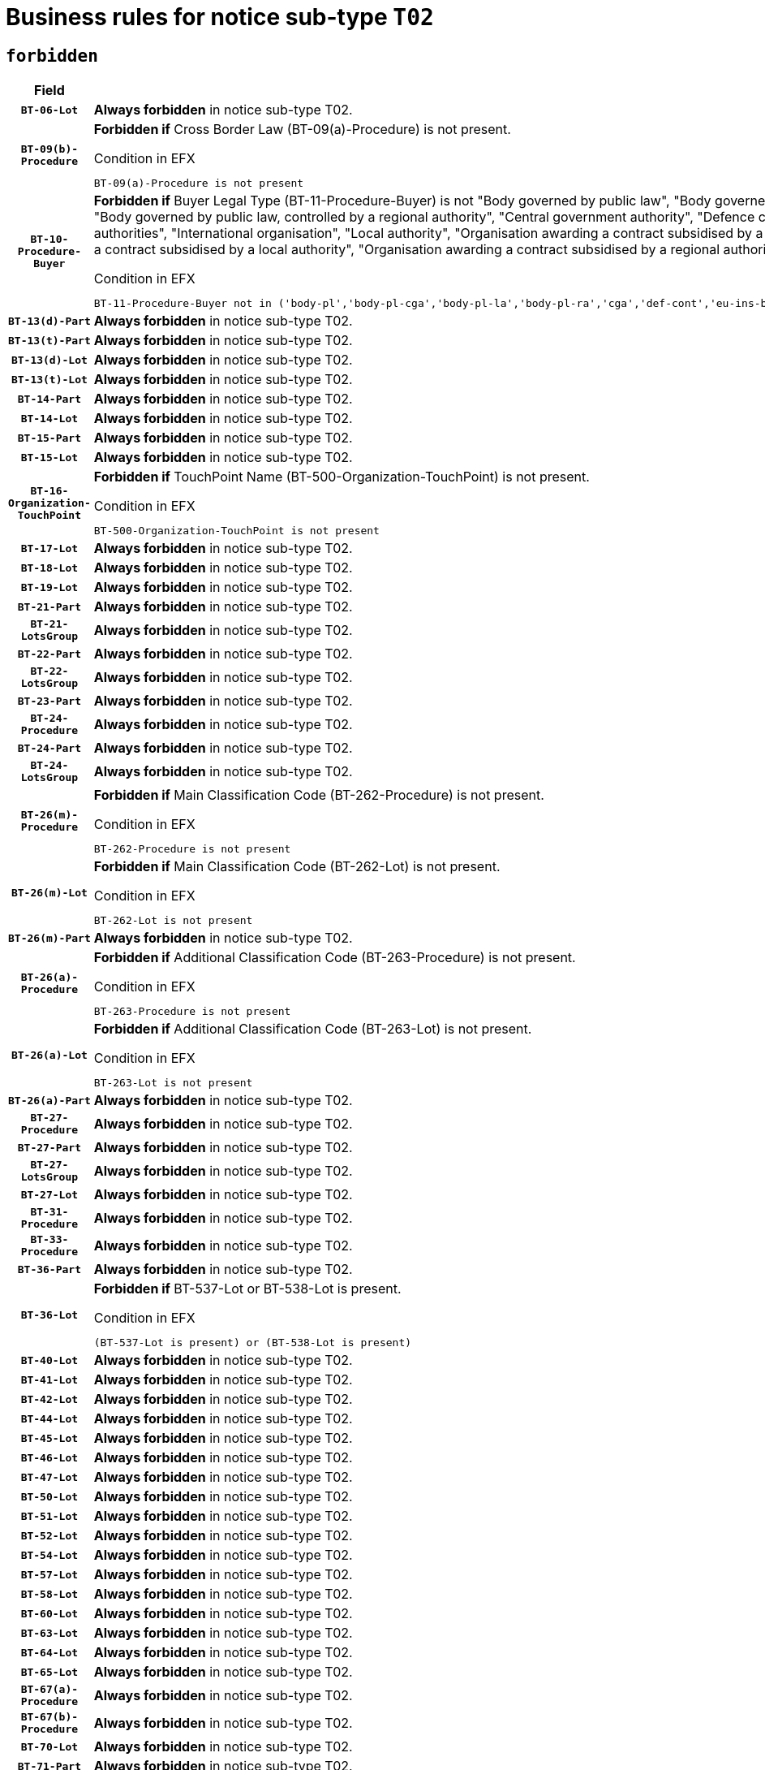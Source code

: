= Business rules for notice sub-type `T02`
:navtitle: Business Rules

== `forbidden`
[cols="<3,<6,>1", role="fixed-layout"]
|====
h| Field h|Details h|Severity 
h|`BT-06-Lot`
a|

*Always forbidden* in notice sub-type T02.
|`ERROR`
h|`BT-09(b)-Procedure`
a|

*Forbidden if* Cross Border Law (BT-09(a)-Procedure) is not present.

.Condition in EFX
[source, EFX]
----
BT-09(a)-Procedure is not present
----
|`ERROR`
h|`BT-10-Procedure-Buyer`
a|

*Forbidden if* Buyer Legal Type (BT-11-Procedure-Buyer) is not "Body governed by public law", "Body governed by public law, controlled by a central government authority", "Body governed by public law, controlled by a local authority", "Body governed by public law, controlled by a regional authority", "Central government authority", "Defence contractor", "EU institution, body or agency", "European Institution/Agency or International Organisation", "Group of public authorities", "International organisation", "Local authority", "Organisation awarding a contract subsidised by a contracting authority", "Organisation awarding a contract subsidised by a central government authority", "Organisation awarding a contract subsidised by a local authority", "Organisation awarding a contract subsidised by a regional authority", "Regional authority" or "Regional or local authority".

.Condition in EFX
[source, EFX]
----
BT-11-Procedure-Buyer not in ('body-pl','body-pl-cga','body-pl-la','body-pl-ra','cga','def-cont','eu-ins-bod-ag','eu-int-org','grp-p-aut','int-org','la','org-sub','org-sub-cga','org-sub-la','org-sub-ra','ra','rl-aut')
----
|`ERROR`
h|`BT-13(d)-Part`
a|

*Always forbidden* in notice sub-type T02.
|`ERROR`
h|`BT-13(t)-Part`
a|

*Always forbidden* in notice sub-type T02.
|`ERROR`
h|`BT-13(d)-Lot`
a|

*Always forbidden* in notice sub-type T02.
|`ERROR`
h|`BT-13(t)-Lot`
a|

*Always forbidden* in notice sub-type T02.
|`ERROR`
h|`BT-14-Part`
a|

*Always forbidden* in notice sub-type T02.
|`ERROR`
h|`BT-14-Lot`
a|

*Always forbidden* in notice sub-type T02.
|`ERROR`
h|`BT-15-Part`
a|

*Always forbidden* in notice sub-type T02.
|`ERROR`
h|`BT-15-Lot`
a|

*Always forbidden* in notice sub-type T02.
|`ERROR`
h|`BT-16-Organization-TouchPoint`
a|

*Forbidden if* TouchPoint Name (BT-500-Organization-TouchPoint) is not present.

.Condition in EFX
[source, EFX]
----
BT-500-Organization-TouchPoint is not present
----
|`ERROR`
h|`BT-17-Lot`
a|

*Always forbidden* in notice sub-type T02.
|`ERROR`
h|`BT-18-Lot`
a|

*Always forbidden* in notice sub-type T02.
|`ERROR`
h|`BT-19-Lot`
a|

*Always forbidden* in notice sub-type T02.
|`ERROR`
h|`BT-21-Part`
a|

*Always forbidden* in notice sub-type T02.
|`ERROR`
h|`BT-21-LotsGroup`
a|

*Always forbidden* in notice sub-type T02.
|`ERROR`
h|`BT-22-Part`
a|

*Always forbidden* in notice sub-type T02.
|`ERROR`
h|`BT-22-LotsGroup`
a|

*Always forbidden* in notice sub-type T02.
|`ERROR`
h|`BT-23-Part`
a|

*Always forbidden* in notice sub-type T02.
|`ERROR`
h|`BT-24-Procedure`
a|

*Always forbidden* in notice sub-type T02.
|`ERROR`
h|`BT-24-Part`
a|

*Always forbidden* in notice sub-type T02.
|`ERROR`
h|`BT-24-LotsGroup`
a|

*Always forbidden* in notice sub-type T02.
|`ERROR`
h|`BT-26(m)-Procedure`
a|

*Forbidden if* Main Classification Code (BT-262-Procedure) is not present.

.Condition in EFX
[source, EFX]
----
BT-262-Procedure is not present
----
|`ERROR`
h|`BT-26(m)-Lot`
a|

*Forbidden if* Main Classification Code (BT-262-Lot) is not present.

.Condition in EFX
[source, EFX]
----
BT-262-Lot is not present
----
|`ERROR`
h|`BT-26(m)-Part`
a|

*Always forbidden* in notice sub-type T02.
|`ERROR`
h|`BT-26(a)-Procedure`
a|

*Forbidden if* Additional Classification Code (BT-263-Procedure) is not present.

.Condition in EFX
[source, EFX]
----
BT-263-Procedure is not present
----
|`ERROR`
h|`BT-26(a)-Lot`
a|

*Forbidden if* Additional Classification Code (BT-263-Lot) is not present.

.Condition in EFX
[source, EFX]
----
BT-263-Lot is not present
----
|`ERROR`
h|`BT-26(a)-Part`
a|

*Always forbidden* in notice sub-type T02.
|`ERROR`
h|`BT-27-Procedure`
a|

*Always forbidden* in notice sub-type T02.
|`ERROR`
h|`BT-27-Part`
a|

*Always forbidden* in notice sub-type T02.
|`ERROR`
h|`BT-27-LotsGroup`
a|

*Always forbidden* in notice sub-type T02.
|`ERROR`
h|`BT-27-Lot`
a|

*Always forbidden* in notice sub-type T02.
|`ERROR`
h|`BT-31-Procedure`
a|

*Always forbidden* in notice sub-type T02.
|`ERROR`
h|`BT-33-Procedure`
a|

*Always forbidden* in notice sub-type T02.
|`ERROR`
h|`BT-36-Part`
a|

*Always forbidden* in notice sub-type T02.
|`ERROR`
h|`BT-36-Lot`
a|

*Forbidden if* BT-537-Lot or BT-538-Lot is present.

.Condition in EFX
[source, EFX]
----
(BT-537-Lot is present) or (BT-538-Lot is present)
----
|`ERROR`
h|`BT-40-Lot`
a|

*Always forbidden* in notice sub-type T02.
|`ERROR`
h|`BT-41-Lot`
a|

*Always forbidden* in notice sub-type T02.
|`ERROR`
h|`BT-42-Lot`
a|

*Always forbidden* in notice sub-type T02.
|`ERROR`
h|`BT-44-Lot`
a|

*Always forbidden* in notice sub-type T02.
|`ERROR`
h|`BT-45-Lot`
a|

*Always forbidden* in notice sub-type T02.
|`ERROR`
h|`BT-46-Lot`
a|

*Always forbidden* in notice sub-type T02.
|`ERROR`
h|`BT-47-Lot`
a|

*Always forbidden* in notice sub-type T02.
|`ERROR`
h|`BT-50-Lot`
a|

*Always forbidden* in notice sub-type T02.
|`ERROR`
h|`BT-51-Lot`
a|

*Always forbidden* in notice sub-type T02.
|`ERROR`
h|`BT-52-Lot`
a|

*Always forbidden* in notice sub-type T02.
|`ERROR`
h|`BT-54-Lot`
a|

*Always forbidden* in notice sub-type T02.
|`ERROR`
h|`BT-57-Lot`
a|

*Always forbidden* in notice sub-type T02.
|`ERROR`
h|`BT-58-Lot`
a|

*Always forbidden* in notice sub-type T02.
|`ERROR`
h|`BT-60-Lot`
a|

*Always forbidden* in notice sub-type T02.
|`ERROR`
h|`BT-63-Lot`
a|

*Always forbidden* in notice sub-type T02.
|`ERROR`
h|`BT-64-Lot`
a|

*Always forbidden* in notice sub-type T02.
|`ERROR`
h|`BT-65-Lot`
a|

*Always forbidden* in notice sub-type T02.
|`ERROR`
h|`BT-67(a)-Procedure`
a|

*Always forbidden* in notice sub-type T02.
|`ERROR`
h|`BT-67(b)-Procedure`
a|

*Always forbidden* in notice sub-type T02.
|`ERROR`
h|`BT-70-Lot`
a|

*Always forbidden* in notice sub-type T02.
|`ERROR`
h|`BT-71-Part`
a|

*Always forbidden* in notice sub-type T02.
|`ERROR`
h|`BT-71-Lot`
a|

*Always forbidden* in notice sub-type T02.
|`ERROR`
h|`BT-75-Lot`
a|

*Always forbidden* in notice sub-type T02.
|`ERROR`
h|`BT-76-Lot`
a|

*Always forbidden* in notice sub-type T02.
|`ERROR`
h|`BT-77-Lot`
a|

*Always forbidden* in notice sub-type T02.
|`ERROR`
h|`BT-78-Lot`
a|

*Always forbidden* in notice sub-type T02.
|`ERROR`
h|`BT-79-Lot`
a|

*Always forbidden* in notice sub-type T02.
|`ERROR`
h|`BT-88-Procedure`
a|

*Always forbidden* in notice sub-type T02.
|`ERROR`
h|`BT-92-Lot`
a|

*Always forbidden* in notice sub-type T02.
|`ERROR`
h|`BT-93-Lot`
a|

*Always forbidden* in notice sub-type T02.
|`ERROR`
h|`BT-94-Lot`
a|

*Always forbidden* in notice sub-type T02.
|`ERROR`
h|`BT-95-Lot`
a|

*Always forbidden* in notice sub-type T02.
|`ERROR`
h|`BT-97-Lot`
a|

*Always forbidden* in notice sub-type T02.
|`ERROR`
h|`BT-98-Lot`
a|

*Always forbidden* in notice sub-type T02.
|`ERROR`
h|`BT-99-Lot`
a|

*Always forbidden* in notice sub-type T02.
|`ERROR`
h|`BT-106-Procedure`
a|

*Always forbidden* in notice sub-type T02.
|`ERROR`
h|`BT-109-Lot`
a|

*Always forbidden* in notice sub-type T02.
|`ERROR`
h|`BT-111-Lot`
a|

*Always forbidden* in notice sub-type T02.
|`ERROR`
h|`BT-113-Lot`
a|

*Always forbidden* in notice sub-type T02.
|`ERROR`
h|`BT-115-Part`
a|

*Always forbidden* in notice sub-type T02.
|`ERROR`
h|`BT-115-Lot`
a|

*Always forbidden* in notice sub-type T02.
|`ERROR`
h|`BT-118-NoticeResult`
a|

*Always forbidden* in notice sub-type T02.
|`ERROR`
h|`BT-119-LotResult`
a|

*Always forbidden* in notice sub-type T02.
|`ERROR`
h|`BT-120-Lot`
a|

*Always forbidden* in notice sub-type T02.
|`ERROR`
h|`BT-122-Lot`
a|

*Always forbidden* in notice sub-type T02.
|`ERROR`
h|`BT-123-Lot`
a|

*Always forbidden* in notice sub-type T02.
|`ERROR`
h|`BT-124-Part`
a|

*Always forbidden* in notice sub-type T02.
|`ERROR`
h|`BT-124-Lot`
a|

*Always forbidden* in notice sub-type T02.
|`ERROR`
h|`BT-125(i)-Part`
a|

*Always forbidden* in notice sub-type T02.
|`ERROR`
h|`BT-125(i)-Lot`
a|

*Always forbidden* in notice sub-type T02.
|`ERROR`
h|`BT-127-notice`
a|

*Always forbidden* in notice sub-type T02.
|`ERROR`
h|`BT-130-Lot`
a|

*Always forbidden* in notice sub-type T02.
|`ERROR`
h|`BT-131(d)-Lot`
a|

*Always forbidden* in notice sub-type T02.
|`ERROR`
h|`BT-131(t)-Lot`
a|

*Always forbidden* in notice sub-type T02.
|`ERROR`
h|`BT-132(d)-Lot`
a|

*Always forbidden* in notice sub-type T02.
|`ERROR`
h|`BT-132(t)-Lot`
a|

*Always forbidden* in notice sub-type T02.
|`ERROR`
h|`BT-133-Lot`
a|

*Always forbidden* in notice sub-type T02.
|`ERROR`
h|`BT-134-Lot`
a|

*Always forbidden* in notice sub-type T02.
|`ERROR`
h|`BT-135-Procedure`
a|

*Always forbidden* in notice sub-type T02.
|`ERROR`
h|`BT-136-Procedure`
a|

*Always forbidden* in notice sub-type T02.
|`ERROR`
h|`BT-137-Part`
a|

*Always forbidden* in notice sub-type T02.
|`ERROR`
h|`BT-137-LotsGroup`
a|

*Always forbidden* in notice sub-type T02.
|`ERROR`
h|`BT-140-notice`
a|

*Forbidden if* Change Notice Version Identifier (BT-758-notice) is not present.

.Condition in EFX
[source, EFX]
----
BT-758-notice is not present
----
|`ERROR`
h|`BT-141(a)-notice`
a|

*Forbidden if* Change Previous Notice Section Identifier (BT-13716-notice) is not present.

.Condition in EFX
[source, EFX]
----
BT-13716-notice is not present
----
|`ERROR`
h|`BT-144-LotResult`
a|

*Forbidden if* the value chosen for BT-142-LotResult is not equal to 'No winner was chosen and the competition is closed'.

.Condition in EFX
[source, EFX]
----
not(BT-142-LotResult == 'clos-nw')
----
|`ERROR`
h|`BT-150-Contract`
a|

*Forbidden if* no lot has been awarded.

.Condition in EFX
[source, EFX]
----
not(BT-142-LotResult == 'selec-w')
----
|`ERROR`
h|`BT-151-Contract`
a|

*Always forbidden* in notice sub-type T02.
|`ERROR`
h|`BT-156-NoticeResult`
a|

*Always forbidden* in notice sub-type T02.
|`ERROR`
h|`BT-157-LotsGroup`
a|

*Always forbidden* in notice sub-type T02.
|`ERROR`
h|`BT-160-Tender`
a|

*Always forbidden* in notice sub-type T02.
|`ERROR`
h|`BT-161-NoticeResult`
a|

*Always forbidden* in notice sub-type T02.
|`ERROR`
h|`BT-162-Tender`
a|

*Always forbidden* in notice sub-type T02.
|`ERROR`
h|`BT-163-Tender`
a|

*Always forbidden* in notice sub-type T02.
|`ERROR`
h|`BT-165-Organization-Company`
a|

*Always forbidden* in notice sub-type T02.
|`ERROR`
h|`BT-171-Tender`
a|

*Always forbidden* in notice sub-type T02.
|`ERROR`
h|`BT-191-Tender`
a|

*Always forbidden* in notice sub-type T02.
|`ERROR`
h|`BT-193-Tender`
a|

*Always forbidden* in notice sub-type T02.
|`ERROR`
h|`BT-195(BT-118)-NoticeResult`
a|

*Always forbidden* in notice sub-type T02.
|`ERROR`
h|`BT-195(BT-161)-NoticeResult`
a|

*Always forbidden* in notice sub-type T02.
|`ERROR`
h|`BT-195(BT-556)-NoticeResult`
a|

*Always forbidden* in notice sub-type T02.
|`ERROR`
h|`BT-195(BT-156)-NoticeResult`
a|

*Always forbidden* in notice sub-type T02.
|`ERROR`
h|`BT-195(BT-142)-LotResult`
a|

*Always forbidden* in notice sub-type T02.
|`ERROR`
h|`BT-195(BT-710)-LotResult`
a|

*Always forbidden* in notice sub-type T02.
|`ERROR`
h|`BT-195(BT-711)-LotResult`
a|

*Always forbidden* in notice sub-type T02.
|`ERROR`
h|`BT-195(BT-709)-LotResult`
a|

*Always forbidden* in notice sub-type T02.
|`ERROR`
h|`BT-195(BT-712)-LotResult`
a|

*Always forbidden* in notice sub-type T02.
|`ERROR`
h|`BT-195(BT-144)-LotResult`
a|

*Always forbidden* in notice sub-type T02.
|`ERROR`
h|`BT-195(BT-760)-LotResult`
a|

*Always forbidden* in notice sub-type T02.
|`ERROR`
h|`BT-195(BT-759)-LotResult`
a|

*Always forbidden* in notice sub-type T02.
|`ERROR`
h|`BT-195(BT-171)-Tender`
a|

*Always forbidden* in notice sub-type T02.
|`ERROR`
h|`BT-195(BT-193)-Tender`
a|

*Always forbidden* in notice sub-type T02.
|`ERROR`
h|`BT-195(BT-720)-Tender`
a|

*Always forbidden* in notice sub-type T02.
|`ERROR`
h|`BT-195(BT-162)-Tender`
a|

*Always forbidden* in notice sub-type T02.
|`ERROR`
h|`BT-195(BT-160)-Tender`
a|

*Always forbidden* in notice sub-type T02.
|`ERROR`
h|`BT-195(BT-163)-Tender`
a|

*Always forbidden* in notice sub-type T02.
|`ERROR`
h|`BT-195(BT-191)-Tender`
a|

*Always forbidden* in notice sub-type T02.
|`ERROR`
h|`BT-195(BT-553)-Tender`
a|

*Always forbidden* in notice sub-type T02.
|`ERROR`
h|`BT-195(BT-554)-Tender`
a|

*Always forbidden* in notice sub-type T02.
|`ERROR`
h|`BT-195(BT-555)-Tender`
a|

*Always forbidden* in notice sub-type T02.
|`ERROR`
h|`BT-195(BT-773)-Tender`
a|

*Always forbidden* in notice sub-type T02.
|`ERROR`
h|`BT-195(BT-731)-Tender`
a|

*Always forbidden* in notice sub-type T02.
|`ERROR`
h|`BT-195(BT-730)-Tender`
a|

*Always forbidden* in notice sub-type T02.
|`ERROR`
h|`BT-195(BT-09)-Procedure`
a|

*Always forbidden* in notice sub-type T02.
|`ERROR`
h|`BT-195(BT-105)-Procedure`
a|

*Always forbidden* in notice sub-type T02.
|`ERROR`
h|`BT-195(BT-88)-Procedure`
a|

*Always forbidden* in notice sub-type T02.
|`ERROR`
h|`BT-195(BT-106)-Procedure`
a|

*Always forbidden* in notice sub-type T02.
|`ERROR`
h|`BT-195(BT-1351)-Procedure`
a|

*Always forbidden* in notice sub-type T02.
|`ERROR`
h|`BT-195(BT-136)-Procedure`
a|

*Always forbidden* in notice sub-type T02.
|`ERROR`
h|`BT-195(BT-1252)-Procedure`
a|

*Always forbidden* in notice sub-type T02.
|`ERROR`
h|`BT-195(BT-135)-Procedure`
a|

*Always forbidden* in notice sub-type T02.
|`ERROR`
h|`BT-195(BT-733)-LotsGroup`
a|

*Always forbidden* in notice sub-type T02.
|`ERROR`
h|`BT-195(BT-543)-LotsGroup`
a|

*Always forbidden* in notice sub-type T02.
|`ERROR`
h|`BT-195(BT-5421)-LotsGroup`
a|

*Always forbidden* in notice sub-type T02.
|`ERROR`
h|`BT-195(BT-5422)-LotsGroup`
a|

*Always forbidden* in notice sub-type T02.
|`ERROR`
h|`BT-195(BT-5423)-LotsGroup`
a|

*Always forbidden* in notice sub-type T02.
|`ERROR`
h|`BT-195(BT-541)-LotsGroup`
a|

*Always forbidden* in notice sub-type T02.
|`ERROR`
h|`BT-195(BT-734)-LotsGroup`
a|

*Always forbidden* in notice sub-type T02.
|`ERROR`
h|`BT-195(BT-539)-LotsGroup`
a|

*Always forbidden* in notice sub-type T02.
|`ERROR`
h|`BT-195(BT-540)-LotsGroup`
a|

*Always forbidden* in notice sub-type T02.
|`ERROR`
h|`BT-195(BT-733)-Lot`
a|

*Always forbidden* in notice sub-type T02.
|`ERROR`
h|`BT-195(BT-543)-Lot`
a|

*Always forbidden* in notice sub-type T02.
|`ERROR`
h|`BT-195(BT-5421)-Lot`
a|

*Always forbidden* in notice sub-type T02.
|`ERROR`
h|`BT-195(BT-5422)-Lot`
a|

*Always forbidden* in notice sub-type T02.
|`ERROR`
h|`BT-195(BT-5423)-Lot`
a|

*Always forbidden* in notice sub-type T02.
|`ERROR`
h|`BT-195(BT-541)-Lot`
a|

*Always forbidden* in notice sub-type T02.
|`ERROR`
h|`BT-195(BT-734)-Lot`
a|

*Always forbidden* in notice sub-type T02.
|`ERROR`
h|`BT-195(BT-539)-Lot`
a|

*Always forbidden* in notice sub-type T02.
|`ERROR`
h|`BT-195(BT-540)-Lot`
a|

*Always forbidden* in notice sub-type T02.
|`ERROR`
h|`BT-195(BT-635)-LotResult`
a|

*Always forbidden* in notice sub-type T02.
|`ERROR`
h|`BT-195(BT-636)-LotResult`
a|

*Always forbidden* in notice sub-type T02.
|`ERROR`
h|`BT-196(BT-118)-NoticeResult`
a|

*Always forbidden* in notice sub-type T02.
|`ERROR`
h|`BT-196(BT-161)-NoticeResult`
a|

*Always forbidden* in notice sub-type T02.
|`ERROR`
h|`BT-196(BT-556)-NoticeResult`
a|

*Always forbidden* in notice sub-type T02.
|`ERROR`
h|`BT-196(BT-156)-NoticeResult`
a|

*Always forbidden* in notice sub-type T02.
|`ERROR`
h|`BT-196(BT-142)-LotResult`
a|

*Always forbidden* in notice sub-type T02.
|`ERROR`
h|`BT-196(BT-710)-LotResult`
a|

*Always forbidden* in notice sub-type T02.
|`ERROR`
h|`BT-196(BT-711)-LotResult`
a|

*Always forbidden* in notice sub-type T02.
|`ERROR`
h|`BT-196(BT-709)-LotResult`
a|

*Always forbidden* in notice sub-type T02.
|`ERROR`
h|`BT-196(BT-712)-LotResult`
a|

*Always forbidden* in notice sub-type T02.
|`ERROR`
h|`BT-196(BT-144)-LotResult`
a|

*Always forbidden* in notice sub-type T02.
|`ERROR`
h|`BT-196(BT-760)-LotResult`
a|

*Always forbidden* in notice sub-type T02.
|`ERROR`
h|`BT-196(BT-759)-LotResult`
a|

*Always forbidden* in notice sub-type T02.
|`ERROR`
h|`BT-196(BT-171)-Tender`
a|

*Always forbidden* in notice sub-type T02.
|`ERROR`
h|`BT-196(BT-193)-Tender`
a|

*Always forbidden* in notice sub-type T02.
|`ERROR`
h|`BT-196(BT-720)-Tender`
a|

*Always forbidden* in notice sub-type T02.
|`ERROR`
h|`BT-196(BT-162)-Tender`
a|

*Always forbidden* in notice sub-type T02.
|`ERROR`
h|`BT-196(BT-160)-Tender`
a|

*Always forbidden* in notice sub-type T02.
|`ERROR`
h|`BT-196(BT-163)-Tender`
a|

*Always forbidden* in notice sub-type T02.
|`ERROR`
h|`BT-196(BT-191)-Tender`
a|

*Always forbidden* in notice sub-type T02.
|`ERROR`
h|`BT-196(BT-553)-Tender`
a|

*Always forbidden* in notice sub-type T02.
|`ERROR`
h|`BT-196(BT-554)-Tender`
a|

*Always forbidden* in notice sub-type T02.
|`ERROR`
h|`BT-196(BT-555)-Tender`
a|

*Always forbidden* in notice sub-type T02.
|`ERROR`
h|`BT-196(BT-773)-Tender`
a|

*Always forbidden* in notice sub-type T02.
|`ERROR`
h|`BT-196(BT-731)-Tender`
a|

*Always forbidden* in notice sub-type T02.
|`ERROR`
h|`BT-196(BT-730)-Tender`
a|

*Always forbidden* in notice sub-type T02.
|`ERROR`
h|`BT-196(BT-09)-Procedure`
a|

*Always forbidden* in notice sub-type T02.
|`ERROR`
h|`BT-196(BT-105)-Procedure`
a|

*Always forbidden* in notice sub-type T02.
|`ERROR`
h|`BT-196(BT-88)-Procedure`
a|

*Always forbidden* in notice sub-type T02.
|`ERROR`
h|`BT-196(BT-106)-Procedure`
a|

*Always forbidden* in notice sub-type T02.
|`ERROR`
h|`BT-196(BT-1351)-Procedure`
a|

*Always forbidden* in notice sub-type T02.
|`ERROR`
h|`BT-196(BT-136)-Procedure`
a|

*Always forbidden* in notice sub-type T02.
|`ERROR`
h|`BT-196(BT-1252)-Procedure`
a|

*Always forbidden* in notice sub-type T02.
|`ERROR`
h|`BT-196(BT-135)-Procedure`
a|

*Always forbidden* in notice sub-type T02.
|`ERROR`
h|`BT-196(BT-733)-LotsGroup`
a|

*Always forbidden* in notice sub-type T02.
|`ERROR`
h|`BT-196(BT-543)-LotsGroup`
a|

*Always forbidden* in notice sub-type T02.
|`ERROR`
h|`BT-196(BT-5421)-LotsGroup`
a|

*Always forbidden* in notice sub-type T02.
|`ERROR`
h|`BT-196(BT-5422)-LotsGroup`
a|

*Always forbidden* in notice sub-type T02.
|`ERROR`
h|`BT-196(BT-5423)-LotsGroup`
a|

*Always forbidden* in notice sub-type T02.
|`ERROR`
h|`BT-196(BT-541)-LotsGroup`
a|

*Always forbidden* in notice sub-type T02.
|`ERROR`
h|`BT-196(BT-734)-LotsGroup`
a|

*Always forbidden* in notice sub-type T02.
|`ERROR`
h|`BT-196(BT-539)-LotsGroup`
a|

*Always forbidden* in notice sub-type T02.
|`ERROR`
h|`BT-196(BT-540)-LotsGroup`
a|

*Always forbidden* in notice sub-type T02.
|`ERROR`
h|`BT-196(BT-733)-Lot`
a|

*Always forbidden* in notice sub-type T02.
|`ERROR`
h|`BT-196(BT-543)-Lot`
a|

*Always forbidden* in notice sub-type T02.
|`ERROR`
h|`BT-196(BT-5421)-Lot`
a|

*Always forbidden* in notice sub-type T02.
|`ERROR`
h|`BT-196(BT-5422)-Lot`
a|

*Always forbidden* in notice sub-type T02.
|`ERROR`
h|`BT-196(BT-5423)-Lot`
a|

*Always forbidden* in notice sub-type T02.
|`ERROR`
h|`BT-196(BT-541)-Lot`
a|

*Always forbidden* in notice sub-type T02.
|`ERROR`
h|`BT-196(BT-734)-Lot`
a|

*Always forbidden* in notice sub-type T02.
|`ERROR`
h|`BT-196(BT-539)-Lot`
a|

*Always forbidden* in notice sub-type T02.
|`ERROR`
h|`BT-196(BT-540)-Lot`
a|

*Always forbidden* in notice sub-type T02.
|`ERROR`
h|`BT-196(BT-635)-LotResult`
a|

*Always forbidden* in notice sub-type T02.
|`ERROR`
h|`BT-196(BT-636)-LotResult`
a|

*Always forbidden* in notice sub-type T02.
|`ERROR`
h|`BT-197(BT-118)-NoticeResult`
a|

*Always forbidden* in notice sub-type T02.
|`ERROR`
h|`BT-197(BT-161)-NoticeResult`
a|

*Always forbidden* in notice sub-type T02.
|`ERROR`
h|`BT-197(BT-556)-NoticeResult`
a|

*Always forbidden* in notice sub-type T02.
|`ERROR`
h|`BT-197(BT-156)-NoticeResult`
a|

*Always forbidden* in notice sub-type T02.
|`ERROR`
h|`BT-197(BT-142)-LotResult`
a|

*Always forbidden* in notice sub-type T02.
|`ERROR`
h|`BT-197(BT-710)-LotResult`
a|

*Always forbidden* in notice sub-type T02.
|`ERROR`
h|`BT-197(BT-711)-LotResult`
a|

*Always forbidden* in notice sub-type T02.
|`ERROR`
h|`BT-197(BT-709)-LotResult`
a|

*Always forbidden* in notice sub-type T02.
|`ERROR`
h|`BT-197(BT-712)-LotResult`
a|

*Always forbidden* in notice sub-type T02.
|`ERROR`
h|`BT-197(BT-144)-LotResult`
a|

*Always forbidden* in notice sub-type T02.
|`ERROR`
h|`BT-197(BT-760)-LotResult`
a|

*Always forbidden* in notice sub-type T02.
|`ERROR`
h|`BT-197(BT-759)-LotResult`
a|

*Always forbidden* in notice sub-type T02.
|`ERROR`
h|`BT-197(BT-171)-Tender`
a|

*Always forbidden* in notice sub-type T02.
|`ERROR`
h|`BT-197(BT-193)-Tender`
a|

*Always forbidden* in notice sub-type T02.
|`ERROR`
h|`BT-197(BT-720)-Tender`
a|

*Always forbidden* in notice sub-type T02.
|`ERROR`
h|`BT-197(BT-162)-Tender`
a|

*Always forbidden* in notice sub-type T02.
|`ERROR`
h|`BT-197(BT-160)-Tender`
a|

*Always forbidden* in notice sub-type T02.
|`ERROR`
h|`BT-197(BT-163)-Tender`
a|

*Always forbidden* in notice sub-type T02.
|`ERROR`
h|`BT-197(BT-191)-Tender`
a|

*Always forbidden* in notice sub-type T02.
|`ERROR`
h|`BT-197(BT-553)-Tender`
a|

*Always forbidden* in notice sub-type T02.
|`ERROR`
h|`BT-197(BT-554)-Tender`
a|

*Always forbidden* in notice sub-type T02.
|`ERROR`
h|`BT-197(BT-555)-Tender`
a|

*Always forbidden* in notice sub-type T02.
|`ERROR`
h|`BT-197(BT-773)-Tender`
a|

*Always forbidden* in notice sub-type T02.
|`ERROR`
h|`BT-197(BT-731)-Tender`
a|

*Always forbidden* in notice sub-type T02.
|`ERROR`
h|`BT-197(BT-730)-Tender`
a|

*Always forbidden* in notice sub-type T02.
|`ERROR`
h|`BT-197(BT-09)-Procedure`
a|

*Always forbidden* in notice sub-type T02.
|`ERROR`
h|`BT-197(BT-105)-Procedure`
a|

*Always forbidden* in notice sub-type T02.
|`ERROR`
h|`BT-197(BT-88)-Procedure`
a|

*Always forbidden* in notice sub-type T02.
|`ERROR`
h|`BT-197(BT-106)-Procedure`
a|

*Always forbidden* in notice sub-type T02.
|`ERROR`
h|`BT-197(BT-1351)-Procedure`
a|

*Always forbidden* in notice sub-type T02.
|`ERROR`
h|`BT-197(BT-136)-Procedure`
a|

*Always forbidden* in notice sub-type T02.
|`ERROR`
h|`BT-197(BT-1252)-Procedure`
a|

*Always forbidden* in notice sub-type T02.
|`ERROR`
h|`BT-197(BT-135)-Procedure`
a|

*Always forbidden* in notice sub-type T02.
|`ERROR`
h|`BT-197(BT-733)-LotsGroup`
a|

*Always forbidden* in notice sub-type T02.
|`ERROR`
h|`BT-197(BT-543)-LotsGroup`
a|

*Always forbidden* in notice sub-type T02.
|`ERROR`
h|`BT-197(BT-5421)-LotsGroup`
a|

*Always forbidden* in notice sub-type T02.
|`ERROR`
h|`BT-197(BT-5422)-LotsGroup`
a|

*Always forbidden* in notice sub-type T02.
|`ERROR`
h|`BT-197(BT-5423)-LotsGroup`
a|

*Always forbidden* in notice sub-type T02.
|`ERROR`
h|`BT-197(BT-541)-LotsGroup`
a|

*Always forbidden* in notice sub-type T02.
|`ERROR`
h|`BT-197(BT-734)-LotsGroup`
a|

*Always forbidden* in notice sub-type T02.
|`ERROR`
h|`BT-197(BT-539)-LotsGroup`
a|

*Always forbidden* in notice sub-type T02.
|`ERROR`
h|`BT-197(BT-540)-LotsGroup`
a|

*Always forbidden* in notice sub-type T02.
|`ERROR`
h|`BT-197(BT-733)-Lot`
a|

*Always forbidden* in notice sub-type T02.
|`ERROR`
h|`BT-197(BT-543)-Lot`
a|

*Always forbidden* in notice sub-type T02.
|`ERROR`
h|`BT-197(BT-5421)-Lot`
a|

*Always forbidden* in notice sub-type T02.
|`ERROR`
h|`BT-197(BT-5422)-Lot`
a|

*Always forbidden* in notice sub-type T02.
|`ERROR`
h|`BT-197(BT-5423)-Lot`
a|

*Always forbidden* in notice sub-type T02.
|`ERROR`
h|`BT-197(BT-541)-Lot`
a|

*Always forbidden* in notice sub-type T02.
|`ERROR`
h|`BT-197(BT-734)-Lot`
a|

*Always forbidden* in notice sub-type T02.
|`ERROR`
h|`BT-197(BT-539)-Lot`
a|

*Always forbidden* in notice sub-type T02.
|`ERROR`
h|`BT-197(BT-540)-Lot`
a|

*Always forbidden* in notice sub-type T02.
|`ERROR`
h|`BT-197(BT-635)-LotResult`
a|

*Always forbidden* in notice sub-type T02.
|`ERROR`
h|`BT-197(BT-636)-LotResult`
a|

*Always forbidden* in notice sub-type T02.
|`ERROR`
h|`BT-198(BT-118)-NoticeResult`
a|

*Always forbidden* in notice sub-type T02.
|`ERROR`
h|`BT-198(BT-161)-NoticeResult`
a|

*Always forbidden* in notice sub-type T02.
|`ERROR`
h|`BT-198(BT-556)-NoticeResult`
a|

*Always forbidden* in notice sub-type T02.
|`ERROR`
h|`BT-198(BT-156)-NoticeResult`
a|

*Always forbidden* in notice sub-type T02.
|`ERROR`
h|`BT-198(BT-142)-LotResult`
a|

*Always forbidden* in notice sub-type T02.
|`ERROR`
h|`BT-198(BT-710)-LotResult`
a|

*Always forbidden* in notice sub-type T02.
|`ERROR`
h|`BT-198(BT-711)-LotResult`
a|

*Always forbidden* in notice sub-type T02.
|`ERROR`
h|`BT-198(BT-709)-LotResult`
a|

*Always forbidden* in notice sub-type T02.
|`ERROR`
h|`BT-198(BT-712)-LotResult`
a|

*Always forbidden* in notice sub-type T02.
|`ERROR`
h|`BT-198(BT-144)-LotResult`
a|

*Always forbidden* in notice sub-type T02.
|`ERROR`
h|`BT-198(BT-760)-LotResult`
a|

*Always forbidden* in notice sub-type T02.
|`ERROR`
h|`BT-198(BT-759)-LotResult`
a|

*Always forbidden* in notice sub-type T02.
|`ERROR`
h|`BT-198(BT-171)-Tender`
a|

*Always forbidden* in notice sub-type T02.
|`ERROR`
h|`BT-198(BT-193)-Tender`
a|

*Always forbidden* in notice sub-type T02.
|`ERROR`
h|`BT-198(BT-720)-Tender`
a|

*Always forbidden* in notice sub-type T02.
|`ERROR`
h|`BT-198(BT-162)-Tender`
a|

*Always forbidden* in notice sub-type T02.
|`ERROR`
h|`BT-198(BT-160)-Tender`
a|

*Always forbidden* in notice sub-type T02.
|`ERROR`
h|`BT-198(BT-163)-Tender`
a|

*Always forbidden* in notice sub-type T02.
|`ERROR`
h|`BT-198(BT-191)-Tender`
a|

*Always forbidden* in notice sub-type T02.
|`ERROR`
h|`BT-198(BT-553)-Tender`
a|

*Always forbidden* in notice sub-type T02.
|`ERROR`
h|`BT-198(BT-554)-Tender`
a|

*Always forbidden* in notice sub-type T02.
|`ERROR`
h|`BT-198(BT-555)-Tender`
a|

*Always forbidden* in notice sub-type T02.
|`ERROR`
h|`BT-198(BT-773)-Tender`
a|

*Always forbidden* in notice sub-type T02.
|`ERROR`
h|`BT-198(BT-731)-Tender`
a|

*Always forbidden* in notice sub-type T02.
|`ERROR`
h|`BT-198(BT-730)-Tender`
a|

*Always forbidden* in notice sub-type T02.
|`ERROR`
h|`BT-198(BT-09)-Procedure`
a|

*Always forbidden* in notice sub-type T02.
|`ERROR`
h|`BT-198(BT-105)-Procedure`
a|

*Always forbidden* in notice sub-type T02.
|`ERROR`
h|`BT-198(BT-88)-Procedure`
a|

*Always forbidden* in notice sub-type T02.
|`ERROR`
h|`BT-198(BT-106)-Procedure`
a|

*Always forbidden* in notice sub-type T02.
|`ERROR`
h|`BT-198(BT-1351)-Procedure`
a|

*Always forbidden* in notice sub-type T02.
|`ERROR`
h|`BT-198(BT-136)-Procedure`
a|

*Always forbidden* in notice sub-type T02.
|`ERROR`
h|`BT-198(BT-1252)-Procedure`
a|

*Always forbidden* in notice sub-type T02.
|`ERROR`
h|`BT-198(BT-135)-Procedure`
a|

*Always forbidden* in notice sub-type T02.
|`ERROR`
h|`BT-198(BT-733)-LotsGroup`
a|

*Always forbidden* in notice sub-type T02.
|`ERROR`
h|`BT-198(BT-543)-LotsGroup`
a|

*Always forbidden* in notice sub-type T02.
|`ERROR`
h|`BT-198(BT-5421)-LotsGroup`
a|

*Always forbidden* in notice sub-type T02.
|`ERROR`
h|`BT-198(BT-5422)-LotsGroup`
a|

*Always forbidden* in notice sub-type T02.
|`ERROR`
h|`BT-198(BT-5423)-LotsGroup`
a|

*Always forbidden* in notice sub-type T02.
|`ERROR`
h|`BT-198(BT-541)-LotsGroup`
a|

*Always forbidden* in notice sub-type T02.
|`ERROR`
h|`BT-198(BT-734)-LotsGroup`
a|

*Always forbidden* in notice sub-type T02.
|`ERROR`
h|`BT-198(BT-539)-LotsGroup`
a|

*Always forbidden* in notice sub-type T02.
|`ERROR`
h|`BT-198(BT-540)-LotsGroup`
a|

*Always forbidden* in notice sub-type T02.
|`ERROR`
h|`BT-198(BT-733)-Lot`
a|

*Always forbidden* in notice sub-type T02.
|`ERROR`
h|`BT-198(BT-543)-Lot`
a|

*Always forbidden* in notice sub-type T02.
|`ERROR`
h|`BT-198(BT-5421)-Lot`
a|

*Always forbidden* in notice sub-type T02.
|`ERROR`
h|`BT-198(BT-5422)-Lot`
a|

*Always forbidden* in notice sub-type T02.
|`ERROR`
h|`BT-198(BT-5423)-Lot`
a|

*Always forbidden* in notice sub-type T02.
|`ERROR`
h|`BT-198(BT-541)-Lot`
a|

*Always forbidden* in notice sub-type T02.
|`ERROR`
h|`BT-198(BT-734)-Lot`
a|

*Always forbidden* in notice sub-type T02.
|`ERROR`
h|`BT-198(BT-539)-Lot`
a|

*Always forbidden* in notice sub-type T02.
|`ERROR`
h|`BT-198(BT-540)-Lot`
a|

*Always forbidden* in notice sub-type T02.
|`ERROR`
h|`BT-198(BT-635)-LotResult`
a|

*Always forbidden* in notice sub-type T02.
|`ERROR`
h|`BT-198(BT-636)-LotResult`
a|

*Always forbidden* in notice sub-type T02.
|`ERROR`
h|`BT-262-Part`
a|

*Always forbidden* in notice sub-type T02.
|`ERROR`
h|`BT-263-Part`
a|

*Always forbidden* in notice sub-type T02.
|`ERROR`
h|`BT-271-Procedure`
a|

*Always forbidden* in notice sub-type T02.
|`ERROR`
h|`BT-271-Part`
a|

*Always forbidden* in notice sub-type T02.
|`ERROR`
h|`BT-271-LotsGroup`
a|

*Always forbidden* in notice sub-type T02.
|`ERROR`
h|`BT-271-Lot`
a|

*Always forbidden* in notice sub-type T02.
|`ERROR`
h|`BT-300-Part`
a|

*Always forbidden* in notice sub-type T02.
|`ERROR`
h|`BT-300-LotsGroup`
a|

*Always forbidden* in notice sub-type T02.
|`ERROR`
h|`BT-300-Lot`
a|

*Always forbidden* in notice sub-type T02.
|`ERROR`
h|`BT-330-Procedure`
a|

*Always forbidden* in notice sub-type T02.
|`ERROR`
h|`BT-500-UBO`
a|

*Forbidden if* Ultimate Beneficial Owner Nationality (BT-706) is not present.

.Condition in EFX
[source, EFX]
----
BT-706-UBO is not present
----
|`ERROR`
h|`BT-500-Business`
a|

*Always forbidden* in notice sub-type T02.
|`ERROR`
h|`BT-500-Organization-TouchPoint`
a|

*Forbidden if* Touchpoint Technical Identifier (OPT-201-Organization-TouchPoint) does not exist.

.Condition in EFX
[source, EFX]
----
OPT-201-Organization-TouchPoint is not present
----
|`ERROR`
h|`BT-501-Business-National`
a|

*Always forbidden* in notice sub-type T02.
|`ERROR`
h|`BT-501-Business-European`
a|

*Always forbidden* in notice sub-type T02.
|`ERROR`
h|`BT-502-Business`
a|

*Always forbidden* in notice sub-type T02.
|`ERROR`
h|`BT-503-UBO`
a|

*Forbidden if* Ultimate Beneficial Owner name (BT-500-UBO) is not present.

.Condition in EFX
[source, EFX]
----
BT-500-UBO is not present
----
|`ERROR`
h|`BT-503-Business`
a|

*Always forbidden* in notice sub-type T02.
|`ERROR`
h|`BT-503-Organization-TouchPoint`
a|

*Forbidden if* Touchpoint Technical Identifier (OPT-201-Organization-TouchPoint) does not exist.

.Condition in EFX
[source, EFX]
----
OPT-201-Organization-TouchPoint is not present
----
|`ERROR`
h|`BT-505-Business`
a|

*Always forbidden* in notice sub-type T02.
|`ERROR`
h|`BT-505-Organization-Company`
a|

*Forbidden if* Company Organization Name (BT-500-Organization-Company) is not present.

.Condition in EFX
[source, EFX]
----
BT-500-Organization-Company is not present
----
|`ERROR`
h|`BT-505-Organization-TouchPoint`
a|

*Forbidden if* Touchpoint Technical Identifier (OPT-201-Organization-TouchPoint) does not exist.

.Condition in EFX
[source, EFX]
----
OPT-201-Organization-TouchPoint is not present
----
|`ERROR`
h|`BT-506-UBO`
a|

*Forbidden if* Ultimate Beneficial Owner name (BT-500-UBO) is not present.

.Condition in EFX
[source, EFX]
----
BT-500-UBO is not present
----
|`ERROR`
h|`BT-506-Business`
a|

*Always forbidden* in notice sub-type T02.
|`ERROR`
h|`BT-506-Organization-TouchPoint`
a|

*Forbidden if* Touchpoint Technical Identifier (OPT-201-Organization-TouchPoint) does not exist.

.Condition in EFX
[source, EFX]
----
OPT-201-Organization-TouchPoint is not present
----
|`ERROR`
h|`BT-507-UBO`
a|

*Forbidden if* UBO residence country (BT-514-UBO) is not a country with NUTS codes.

.Condition in EFX
[source, EFX]
----
not(BT-514-UBO in (nuts-country))
----
|`ERROR`
h|`BT-507-Business`
a|

*Always forbidden* in notice sub-type T02.
|`ERROR`
h|`BT-507-Organization-Company`
a|

*Forbidden if* Organization country (BT-514-Organization-Company) is not a country with NUTS codes.

.Condition in EFX
[source, EFX]
----
BT-514-Organization-Company not in (nuts-country)
----
|`ERROR`
h|`BT-507-Organization-TouchPoint`
a|

*Forbidden if* TouchPoint country (BT-514-Organization-TouchPoint) is not a country with NUTS codes.

.Condition in EFX
[source, EFX]
----
BT-514-Organization-TouchPoint not in (nuts-country)
----
|`ERROR`
h|`BT-509-Organization-Company`
a|

*Always forbidden* in notice sub-type T02.
|`ERROR`
h|`BT-509-Organization-TouchPoint`
a|

*Always forbidden* in notice sub-type T02.
|`ERROR`
h|`BT-510(a)-Organization-Company`
a|

*Forbidden if* Organisation City (BT-513-Organization-Company) is not present.

.Condition in EFX
[source, EFX]
----
BT-513-Organization-Company is not present
----
|`ERROR`
h|`BT-510(b)-Organization-Company`
a|

*Forbidden if* Street (BT-510(a)-Organization-Company) is not present.

.Condition in EFX
[source, EFX]
----
BT-510(a)-Organization-Company is not present
----
|`ERROR`
h|`BT-510(c)-Organization-Company`
a|

*Forbidden if* Streetline 1 (BT-510(b)-Organization-Company) is not present.

.Condition in EFX
[source, EFX]
----
BT-510(b)-Organization-Company is not present
----
|`ERROR`
h|`BT-510(a)-Organization-TouchPoint`
a|

*Forbidden if* City (BT-513-Organization-TouchPoint) is not present.

.Condition in EFX
[source, EFX]
----
BT-513-Organization-TouchPoint is not present
----
|`ERROR`
h|`BT-510(b)-Organization-TouchPoint`
a|

*Forbidden if* Street (BT-510(a)-Organization-TouchPoint) is not present.

.Condition in EFX
[source, EFX]
----
BT-510(a)-Organization-TouchPoint is not present
----
|`ERROR`
h|`BT-510(c)-Organization-TouchPoint`
a|

*Forbidden if* Streetline 1 (BT-510(b)-Organization-TouchPoint) is not present.

.Condition in EFX
[source, EFX]
----
BT-510(b)-Organization-TouchPoint is not present
----
|`ERROR`
h|`BT-510(a)-UBO`
a|

*Forbidden if* Ultimate Beneficial Owner name (BT-500-UBO) is not present.

.Condition in EFX
[source, EFX]
----
BT-500-UBO is not present
----
|`ERROR`
h|`BT-510(b)-UBO`
a|

*Forbidden if* UBO residence Streetname (BT-510(a)-UBO) is not present.

.Condition in EFX
[source, EFX]
----
BT-510(a)-UBO is not present
----
|`ERROR`
h|`BT-510(c)-UBO`
a|

*Forbidden if* UBO residence AdditionalStreetname (BT-510(b)-UBO) is not present.

.Condition in EFX
[source, EFX]
----
BT-510(b)-UBO is not present
----
|`ERROR`
h|`BT-510(a)-Business`
a|

*Always forbidden* in notice sub-type T02.
|`ERROR`
h|`BT-510(b)-Business`
a|

*Always forbidden* in notice sub-type T02.
|`ERROR`
h|`BT-510(c)-Business`
a|

*Always forbidden* in notice sub-type T02.
|`ERROR`
h|`BT-512-UBO`
a|

*Forbidden if* UBO residence country (BT-514-UBO) is not a country with post codes.

.Condition in EFX
[source, EFX]
----
not(BT-514-UBO in (postcode-country))
----
|`ERROR`
h|`BT-512-Business`
a|

*Always forbidden* in notice sub-type T02.
|`ERROR`
h|`BT-512-Organization-Company`
a|

*Forbidden if* Organisation country (BT-514-Organization-Company) is not a country with post codes.

.Condition in EFX
[source, EFX]
----
BT-514-Organization-Company not in (postcode-country)
----
|`ERROR`
h|`BT-512-Organization-TouchPoint`
a|

*Forbidden if* TouchPoint country (BT-514-Organization-TouchPoint) is not a country with post codes.

.Condition in EFX
[source, EFX]
----
BT-514-Organization-TouchPoint not in (postcode-country)
----
|`ERROR`
h|`BT-513-UBO`
a|

*Forbidden if* Ultimate Beneficial Owner name (BT-500-UBO) is not present.

.Condition in EFX
[source, EFX]
----
BT-500-UBO is not present
----
|`ERROR`
h|`BT-513-Business`
a|

*Always forbidden* in notice sub-type T02.
|`ERROR`
h|`BT-513-Organization-TouchPoint`
a|

*Forbidden if* Organization Country Code (BT-514-Organization-TouchPoint) is not present.

.Condition in EFX
[source, EFX]
----
BT-514-Organization-TouchPoint is not present
----
|`ERROR`
h|`BT-514-UBO`
a|

*Forbidden if* Ultimate Beneficial Owner name (BT-500-UBO) is not present.

.Condition in EFX
[source, EFX]
----
BT-500-UBO is not present
----
|`ERROR`
h|`BT-514-Business`
a|

*Always forbidden* in notice sub-type T02.
|`ERROR`
h|`BT-514-Organization-TouchPoint`
a|

*Forbidden if* TouchPoint Name (BT-500-Organization-TouchPoint) is not present.

.Condition in EFX
[source, EFX]
----
BT-500-Organization-TouchPoint is not present
----
|`ERROR`
h|`BT-531-Procedure`
a|

*Forbidden if* Main Nature (BT-23-Procedure) is not present.

.Condition in EFX
[source, EFX]
----
BT-23-Procedure is not present
----
|`ERROR`
h|`BT-531-Lot`
a|

*Forbidden if* Main Nature (BT-23-Lot) is not present.

.Condition in EFX
[source, EFX]
----
BT-23-Lot is not present
----
|`ERROR`
h|`BT-531-Part`
a|

*Forbidden if* Main Nature (BT-23-Part) is not present.

.Condition in EFX
[source, EFX]
----
BT-23-Part is not present
----
|`ERROR`
h|`BT-536-Part`
a|

*Always forbidden* in notice sub-type T02.
|`ERROR`
h|`BT-536-Lot`
a|

*Forbidden if* Duration Period (BT-36-Lot) and Duration End Date (BT-537-Lot) are not present.

.Condition in EFX
[source, EFX]
----
BT-36-Lot is not present and BT-537-Lot is not present
----
|`ERROR`
h|`BT-537-Part`
a|

*Always forbidden* in notice sub-type T02.
|`ERROR`
h|`BT-537-Lot`
a|

*Forbidden if* BT-36-Lot or BT-538-Lot is present.

.Condition in EFX
[source, EFX]
----
(BT-36-Lot is present) or (BT-538-Lot is present)
----
|`ERROR`
h|`BT-538-Part`
a|

*Always forbidden* in notice sub-type T02.
|`ERROR`
h|`BT-538-Lot`
a|

*Forbidden if* BT-36-Lot or BT-537-Lot is present.

.Condition in EFX
[source, EFX]
----
(BT-36-Lot is present) or (BT-537-Lot is present)
----
|`ERROR`
h|`BT-539-LotsGroup`
a|

*Always forbidden* in notice sub-type T02.
|`ERROR`
h|`BT-539-Lot`
a|

*Always forbidden* in notice sub-type T02.
|`ERROR`
h|`BT-540-LotsGroup`
a|

*Always forbidden* in notice sub-type T02.
|`ERROR`
h|`BT-540-Lot`
a|

*Always forbidden* in notice sub-type T02.
|`ERROR`
h|`BT-541-LotsGroup`
a|

*Always forbidden* in notice sub-type T02.
|`ERROR`
h|`BT-541-Lot`
a|

*Always forbidden* in notice sub-type T02.
|`ERROR`
h|`BT-543-LotsGroup`
a|

*Always forbidden* in notice sub-type T02.
|`ERROR`
h|`BT-543-Lot`
a|

*Always forbidden* in notice sub-type T02.
|`ERROR`
h|`BT-553-Tender`
a|

*Always forbidden* in notice sub-type T02.
|`ERROR`
h|`BT-554-Tender`
a|

*Always forbidden* in notice sub-type T02.
|`ERROR`
h|`BT-555-Tender`
a|

*Always forbidden* in notice sub-type T02.
|`ERROR`
h|`BT-556-NoticeResult`
a|

*Always forbidden* in notice sub-type T02.
|`ERROR`
h|`BT-578-Lot`
a|

*Always forbidden* in notice sub-type T02.
|`ERROR`
h|`BT-610-Procedure-Buyer`
a|

*Always forbidden* in notice sub-type T02.
|`ERROR`
h|`BT-615-Part`
a|

*Always forbidden* in notice sub-type T02.
|`ERROR`
h|`BT-615-Lot`
a|

*Always forbidden* in notice sub-type T02.
|`ERROR`
h|`BT-630(d)-Lot`
a|

*Always forbidden* in notice sub-type T02.
|`ERROR`
h|`BT-630(t)-Lot`
a|

*Always forbidden* in notice sub-type T02.
|`ERROR`
h|`BT-631-Lot`
a|

*Always forbidden* in notice sub-type T02.
|`ERROR`
h|`BT-632-Part`
a|

*Always forbidden* in notice sub-type T02.
|`ERROR`
h|`BT-632-Lot`
a|

*Always forbidden* in notice sub-type T02.
|`ERROR`
h|`BT-633-Organization`
a|

*Forbidden if* the organization is not a Service Provider, and is not a Tenderer or Subcontractor which is not on a regulated market..

.Condition in EFX
[source, EFX]
----
not(OPT-200-Organization-Company == /OPT-300-Procedure-SProvider) and not(((OPT-200-Organization-Company == /OPT-301-Tenderer-SubCont) or (OPT-200-Organization-Company == /OPT-300-Tenderer)) and (not(BT-746-Organization == TRUE)))
----
|`ERROR`
h|`BT-634-Procedure`
a|

*Always forbidden* in notice sub-type T02.
|`ERROR`
h|`BT-634-Lot`
a|

*Always forbidden* in notice sub-type T02.
|`ERROR`
h|`BT-635-LotResult`
a|

*Always forbidden* in notice sub-type T02.
|`ERROR`
h|`BT-636-LotResult`
a|

*Always forbidden* in notice sub-type T02.
|`ERROR`
h|`BT-644-Lot`
a|

*Always forbidden* in notice sub-type T02.
|`ERROR`
h|`BT-651-Lot`
a|

*Always forbidden* in notice sub-type T02.
|`ERROR`
h|`BT-660-LotResult`
a|

*Always forbidden* in notice sub-type T02.
|`ERROR`
h|`BT-661-Lot`
a|

*Always forbidden* in notice sub-type T02.
|`ERROR`
h|`BT-706-UBO`
a|

*Forbidden if* the Beneficial Owner Technical Identifier (OPT-202-UBO) is not present.

.Condition in EFX
[source, EFX]
----
OPT-202-UBO is not present
----
|`ERROR`
h|`BT-707-Part`
a|

*Always forbidden* in notice sub-type T02.
|`ERROR`
h|`BT-707-Lot`
a|

*Always forbidden* in notice sub-type T02.
|`ERROR`
h|`BT-708-Part`
a|

*Always forbidden* in notice sub-type T02.
|`ERROR`
h|`BT-708-Lot`
a|

*Always forbidden* in notice sub-type T02.
|`ERROR`
h|`BT-709-LotResult`
a|

*Always forbidden* in notice sub-type T02.
|`ERROR`
h|`BT-710-LotResult`
a|

*Always forbidden* in notice sub-type T02.
|`ERROR`
h|`BT-711-LotResult`
a|

*Always forbidden* in notice sub-type T02.
|`ERROR`
h|`BT-712(a)-LotResult`
a|

*Always forbidden* in notice sub-type T02.
|`ERROR`
h|`BT-712(b)-LotResult`
a|

*Always forbidden* in notice sub-type T02.
|`ERROR`
h|`BT-717-Lot`
a|

*Always forbidden* in notice sub-type T02.
|`ERROR`
h|`BT-718-notice`
a|

*Forbidden if* Change Previous Notice Section Identifier (BT-13716-notice) is not present.

.Condition in EFX
[source, EFX]
----
BT-13716-notice is not present
----
|`ERROR`
h|`BT-719-notice`
a|

*Forbidden if* the indicator Change Procurement Documents (BT-718-notice) is not set to "true".

.Condition in EFX
[source, EFX]
----
not(BT-718-notice == TRUE)
----
|`ERROR`
h|`BT-721-Contract`
a|

*Always forbidden* in notice sub-type T02.
|`ERROR`
h|`BT-722-Contract`
a|

*Always forbidden* in notice sub-type T02.
|`ERROR`
h|`BT-723-LotResult`
a|

*Always forbidden* in notice sub-type T02.
|`ERROR`
h|`BT-726-Part`
a|

*Always forbidden* in notice sub-type T02.
|`ERROR`
h|`BT-726-LotsGroup`
a|

*Always forbidden* in notice sub-type T02.
|`ERROR`
h|`BT-726-Lot`
a|

*Always forbidden* in notice sub-type T02.
|`ERROR`
h|`BT-727-Procedure`
a|

*Always forbidden* in notice sub-type T02.
|`ERROR`
h|`BT-727-Part`
a|

*Always forbidden* in notice sub-type T02.
|`ERROR`
h|`BT-727-Lot`
a|

*Forbidden if* BT-5071-Lot is present.

.Condition in EFX
[source, EFX]
----
BT-5071-Lot is present
----
|`ERROR`
h|`BT-728-Procedure`
a|

*Always forbidden* in notice sub-type T02.
|`ERROR`
h|`BT-728-Part`
a|

*Always forbidden* in notice sub-type T02.
|`ERROR`
h|`BT-729-Lot`
a|

*Always forbidden* in notice sub-type T02.
|`ERROR`
h|`BT-730-Tender`
a|

*Always forbidden* in notice sub-type T02.
|`ERROR`
h|`BT-731-Tender`
a|

*Always forbidden* in notice sub-type T02.
|`ERROR`
h|`BT-732-Lot`
a|

*Always forbidden* in notice sub-type T02.
|`ERROR`
h|`BT-733-LotsGroup`
a|

*Always forbidden* in notice sub-type T02.
|`ERROR`
h|`BT-733-Lot`
a|

*Always forbidden* in notice sub-type T02.
|`ERROR`
h|`BT-734-LotsGroup`
a|

*Always forbidden* in notice sub-type T02.
|`ERROR`
h|`BT-734-Lot`
a|

*Always forbidden* in notice sub-type T02.
|`ERROR`
h|`BT-735-Lot`
a|

*Always forbidden* in notice sub-type T02.
|`ERROR`
h|`BT-735-LotResult`
a|

*Always forbidden* in notice sub-type T02.
|`ERROR`
h|`BT-736-Part`
a|

*Always forbidden* in notice sub-type T02.
|`ERROR`
h|`BT-736-Lot`
a|

*Always forbidden* in notice sub-type T02.
|`ERROR`
h|`BT-737-Part`
a|

*Always forbidden* in notice sub-type T02.
|`ERROR`
h|`BT-737-Lot`
a|

*Always forbidden* in notice sub-type T02.
|`ERROR`
h|`BT-739-UBO`
a|

*Forbidden if* Ultimate Beneficial Owner name (BT-500-UBO) is not present.

.Condition in EFX
[source, EFX]
----
BT-500-UBO is not present
----
|`ERROR`
h|`BT-739-Business`
a|

*Always forbidden* in notice sub-type T02.
|`ERROR`
h|`BT-739-Organization-Company`
a|

*Forbidden if* Company Organization Name (BT-500-Organization-Company) is not present.

.Condition in EFX
[source, EFX]
----
BT-500-Organization-Company is not present
----
|`ERROR`
h|`BT-739-Organization-TouchPoint`
a|

*Forbidden if* Touchpoint Technical Identifier (OPT-201-Organization-TouchPoint) does not exist.

.Condition in EFX
[source, EFX]
----
OPT-201-Organization-TouchPoint is not present
----
|`ERROR`
h|`BT-743-Lot`
a|

*Always forbidden* in notice sub-type T02.
|`ERROR`
h|`BT-744-Lot`
a|

*Always forbidden* in notice sub-type T02.
|`ERROR`
h|`BT-745-Lot`
a|

*Always forbidden* in notice sub-type T02.
|`ERROR`
h|`BT-746-Organization`
a|

*Forbidden if* the Organization is a not a main contractor (OPT-300-Tenderer) and not a subcontractor (OPT-301-Tenderer-SubCont)).

.Condition in EFX
[source, EFX]
----
not(OPT-200-Organization-Company == OPT-300-Tenderer) and not(OPT-200-Organization-Company == OPT-301-Tenderer-SubCont)
----
|`ERROR`
h|`BT-747-Lot`
a|

*Always forbidden* in notice sub-type T02.
|`ERROR`
h|`BT-748-Lot`
a|

*Always forbidden* in notice sub-type T02.
|`ERROR`
h|`BT-749-Lot`
a|

*Always forbidden* in notice sub-type T02.
|`ERROR`
h|`BT-750-Lot`
a|

*Always forbidden* in notice sub-type T02.
|`ERROR`
h|`BT-751-Lot`
a|

*Always forbidden* in notice sub-type T02.
|`ERROR`
h|`BT-752-Lot`
a|

*Always forbidden* in notice sub-type T02.
|`ERROR`
h|`BT-754-Lot`
a|

*Always forbidden* in notice sub-type T02.
|`ERROR`
h|`BT-755-Lot`
a|

*Always forbidden* in notice sub-type T02.
|`ERROR`
h|`BT-756-Procedure`
a|

*Always forbidden* in notice sub-type T02.
|`ERROR`
h|`BT-758-notice`
a|

*Forbidden if* the notice is not of "Change" form type (BT-03-notice).

.Condition in EFX
[source, EFX]
----
not(BT-03-notice == 'change')
----
|`ERROR`
h|`BT-759-LotResult`
a|

*Always forbidden* in notice sub-type T02.
|`ERROR`
h|`BT-760-LotResult`
a|

*Always forbidden* in notice sub-type T02.
|`ERROR`
h|`BT-761-Lot`
a|

*Always forbidden* in notice sub-type T02.
|`ERROR`
h|`BT-762-notice`
a|

*Forbidden if* Change Reason Code (BT-140-notice) is not present.

.Condition in EFX
[source, EFX]
----
BT-140-notice is not present
----
|`ERROR`
h|`BT-763-Procedure`
a|

*Always forbidden* in notice sub-type T02.
|`ERROR`
h|`BT-764-Lot`
a|

*Always forbidden* in notice sub-type T02.
|`ERROR`
h|`BT-765-Part`
a|

*Always forbidden* in notice sub-type T02.
|`ERROR`
h|`BT-765-Lot`
a|

*Always forbidden* in notice sub-type T02.
|`ERROR`
h|`BT-766-Lot`
a|

*Always forbidden* in notice sub-type T02.
|`ERROR`
h|`BT-766-Part`
a|

*Always forbidden* in notice sub-type T02.
|`ERROR`
h|`BT-767-Lot`
a|

*Always forbidden* in notice sub-type T02.
|`ERROR`
h|`BT-768-Contract`
a|

*Always forbidden* in notice sub-type T02.
|`ERROR`
h|`BT-769-Lot`
a|

*Always forbidden* in notice sub-type T02.
|`ERROR`
h|`BT-771-Lot`
a|

*Always forbidden* in notice sub-type T02.
|`ERROR`
h|`BT-772-Lot`
a|

*Always forbidden* in notice sub-type T02.
|`ERROR`
h|`BT-773-Tender`
a|

*Always forbidden* in notice sub-type T02.
|`ERROR`
h|`BT-774-Lot`
a|

*Always forbidden* in notice sub-type T02.
|`ERROR`
h|`BT-775-Lot`
a|

*Always forbidden* in notice sub-type T02.
|`ERROR`
h|`BT-776-Lot`
a|

*Always forbidden* in notice sub-type T02.
|`ERROR`
h|`BT-777-Lot`
a|

*Always forbidden* in notice sub-type T02.
|`ERROR`
h|`BT-779-Tender`
a|

*Always forbidden* in notice sub-type T02.
|`ERROR`
h|`BT-780-Tender`
a|

*Always forbidden* in notice sub-type T02.
|`ERROR`
h|`BT-781-Lot`
a|

*Always forbidden* in notice sub-type T02.
|`ERROR`
h|`BT-782-Tender`
a|

*Always forbidden* in notice sub-type T02.
|`ERROR`
h|`BT-783-Review`
a|

*Always forbidden* in notice sub-type T02.
|`ERROR`
h|`BT-784-Review`
a|

*Always forbidden* in notice sub-type T02.
|`ERROR`
h|`BT-785-Review`
a|

*Always forbidden* in notice sub-type T02.
|`ERROR`
h|`BT-786-Review`
a|

*Always forbidden* in notice sub-type T02.
|`ERROR`
h|`BT-787-Review`
a|

*Always forbidden* in notice sub-type T02.
|`ERROR`
h|`BT-788-Review`
a|

*Always forbidden* in notice sub-type T02.
|`ERROR`
h|`BT-789-Review`
a|

*Always forbidden* in notice sub-type T02.
|`ERROR`
h|`BT-790-Review`
a|

*Always forbidden* in notice sub-type T02.
|`ERROR`
h|`BT-791-Review`
a|

*Always forbidden* in notice sub-type T02.
|`ERROR`
h|`BT-792-Review`
a|

*Always forbidden* in notice sub-type T02.
|`ERROR`
h|`BT-793-Review`
a|

*Always forbidden* in notice sub-type T02.
|`ERROR`
h|`BT-794-Review`
a|

*Always forbidden* in notice sub-type T02.
|`ERROR`
h|`BT-795-Review`
a|

*Always forbidden* in notice sub-type T02.
|`ERROR`
h|`BT-796-Review`
a|

*Always forbidden* in notice sub-type T02.
|`ERROR`
h|`BT-797-Review`
a|

*Always forbidden* in notice sub-type T02.
|`ERROR`
h|`BT-798-Review`
a|

*Always forbidden* in notice sub-type T02.
|`ERROR`
h|`BT-799-ReviewBody`
a|

*Always forbidden* in notice sub-type T02.
|`ERROR`
h|`BT-800(d)-Lot`
a|

*Always forbidden* in notice sub-type T02.
|`ERROR`
h|`BT-800(t)-Lot`
a|

*Always forbidden* in notice sub-type T02.
|`ERROR`
h|`BT-801-Lot`
a|

*Always forbidden* in notice sub-type T02.
|`ERROR`
h|`BT-802-Lot`
a|

*Always forbidden* in notice sub-type T02.
|`ERROR`
h|`BT-803(t)-notice`
a|

*Forbidden if* Notice Dispatch Date eSender (BT-803(d)-notice) is not present.

.Condition in EFX
[source, EFX]
----
BT-803(d)-notice is not present
----
|`ERROR`
h|`BT-1251-Part`
a|

*Always forbidden* in notice sub-type T02.
|`ERROR`
h|`BT-1251-Lot`
a|

*Always forbidden* in notice sub-type T02.
|`ERROR`
h|`BT-1252-Procedure`
a|

*Always forbidden* in notice sub-type T02.
|`ERROR`
h|`BT-1311(d)-Lot`
a|

*Always forbidden* in notice sub-type T02.
|`ERROR`
h|`BT-1311(t)-Lot`
a|

*Always forbidden* in notice sub-type T02.
|`ERROR`
h|`BT-1351-Procedure`
a|

*Always forbidden* in notice sub-type T02.
|`ERROR`
h|`BT-1375-Procedure`
a|

*Always forbidden* in notice sub-type T02.
|`ERROR`
h|`BT-1451-Contract`
a|

*Always forbidden* in notice sub-type T02.
|`ERROR`
h|`BT-3202-Contract`
a|

*Forbidden if* no lot has been awarded.

.Condition in EFX
[source, EFX]
----
not(BT-142-LotResult == 'selec-w')
----
|`ERROR`
h|`BT-5010-Lot`
a|

*Always forbidden* in notice sub-type T02.
|`ERROR`
h|`BT-5011-Contract`
a|

*Always forbidden* in notice sub-type T02.
|`ERROR`
h|`BT-5071-Procedure`
a|

*Always forbidden* in notice sub-type T02.
|`ERROR`
h|`BT-5071-Part`
a|

*Always forbidden* in notice sub-type T02.
|`ERROR`
h|`BT-5071-Lot`
a|

*Forbidden if* Place Performance Services Other (BT-727) is present or Place Performance Country Code (BT-5141) does not exist.

.Condition in EFX
[source, EFX]
----
BT-727-Lot is present or BT-5141-Lot is not present
----
|`ERROR`
h|`BT-5101(a)-Procedure`
a|

*Always forbidden* in notice sub-type T02.
|`ERROR`
h|`BT-5101(b)-Procedure`
a|

*Always forbidden* in notice sub-type T02.
|`ERROR`
h|`BT-5101(c)-Procedure`
a|

*Always forbidden* in notice sub-type T02.
|`ERROR`
h|`BT-5101(a)-Part`
a|

*Always forbidden* in notice sub-type T02.
|`ERROR`
h|`BT-5101(b)-Part`
a|

*Always forbidden* in notice sub-type T02.
|`ERROR`
h|`BT-5101(c)-Part`
a|

*Always forbidden* in notice sub-type T02.
|`ERROR`
h|`BT-5101(a)-Lot`
a|

*Forbidden if* Place Performance City (BT-5131) is not present.

.Condition in EFX
[source, EFX]
----
BT-5131-Lot is not present
----
|`ERROR`
h|`BT-5101(b)-Lot`
a|

*Forbidden if* Place Performance Street (BT-5101(a)-Lot) is not present.

.Condition in EFX
[source, EFX]
----
BT-5101(a)-Lot is not present
----
|`ERROR`
h|`BT-5101(c)-Lot`
a|

*Forbidden if* Place Performance Street (BT-5101(b)-Lot) is not present.

.Condition in EFX
[source, EFX]
----
BT-5101(b)-Lot is not present
----
|`ERROR`
h|`BT-5121-Procedure`
a|

*Always forbidden* in notice sub-type T02.
|`ERROR`
h|`BT-5121-Part`
a|

*Always forbidden* in notice sub-type T02.
|`ERROR`
h|`BT-5131-Procedure`
a|

*Always forbidden* in notice sub-type T02.
|`ERROR`
h|`BT-5131-Part`
a|

*Always forbidden* in notice sub-type T02.
|`ERROR`
h|`BT-5141-Procedure`
a|

*Always forbidden* in notice sub-type T02.
|`ERROR`
h|`BT-5141-Part`
a|

*Always forbidden* in notice sub-type T02.
|`ERROR`
h|`BT-5141-Lot`
a|

*Forbidden if* the value chosen for BT-727-Lot is 'Anywhere' or 'Anywhere in the European Economic Area'.

.Condition in EFX
[source, EFX]
----
BT-727-Lot in ('anyw', 'anyw-eea')
----
|`ERROR`
h|`BT-5421-LotsGroup`
a|

*Always forbidden* in notice sub-type T02.
|`ERROR`
h|`BT-5421-Lot`
a|

*Always forbidden* in notice sub-type T02.
|`ERROR`
h|`BT-5422-LotsGroup`
a|

*Always forbidden* in notice sub-type T02.
|`ERROR`
h|`BT-5422-Lot`
a|

*Always forbidden* in notice sub-type T02.
|`ERROR`
h|`BT-5423-LotsGroup`
a|

*Always forbidden* in notice sub-type T02.
|`ERROR`
h|`BT-5423-Lot`
a|

*Always forbidden* in notice sub-type T02.
|`ERROR`
h|`BT-6110-Contract`
a|

*Always forbidden* in notice sub-type T02.
|`ERROR`
h|`BT-6140-Lot`
a|

*Always forbidden* in notice sub-type T02.
|`ERROR`
h|`BT-7220-Lot`
a|

*Always forbidden* in notice sub-type T02.
|`ERROR`
h|`BT-7531-Lot`
a|

*Always forbidden* in notice sub-type T02.
|`ERROR`
h|`BT-7532-Lot`
a|

*Always forbidden* in notice sub-type T02.
|`ERROR`
h|`BT-13714-Tender`
a|

*Forbidden if* BT-3201-Tender is not present.

.Condition in EFX
[source, EFX]
----
BT-3201-Tender is not present
----
|`ERROR`
h|`BT-13716-notice`
a|

*Forbidden if* the value chosen for BT-02-Notice is not equal to 'Change notice'.

.Condition in EFX
[source, EFX]
----
not(BT-02-notice == 'corr')
----
|`ERROR`
h|`OPP-021-Contract`
a|

*Forbidden if* OPP-020-Contract is not equal to 'TRUE'.

.Condition in EFX
[source, EFX]
----
not(OPP-020-Contract == TRUE)
----
|`ERROR`
h|`OPP-022-Contract`
a|

*Forbidden if* OPP-020-Contract is not equal to 'TRUE'.

.Condition in EFX
[source, EFX]
----
not(OPP-020-Contract == TRUE)
----
|`ERROR`
h|`OPP-023-Contract`
a|

*Forbidden if* OPP-020-Contract is not equal to 'TRUE'.

.Condition in EFX
[source, EFX]
----
not(OPP-020-Contract == TRUE)
----
|`ERROR`
h|`OPP-050-Organization`
a|

*Always forbidden* in notice sub-type T02.
|`ERROR`
h|`OPP-051-Organization`
a|

*Forbidden if* the organization is not a Buyer.

.Condition in EFX
[source, EFX]
----
not(OPT-200-Organization-Company == OPT-300-Procedure-Buyer)
----
|`ERROR`
h|`OPP-052-Organization`
a|

*Forbidden if* the organization is not a Buyer.

.Condition in EFX
[source, EFX]
----
not(OPT-200-Organization-Company == OPT-300-Procedure-Buyer)
----
|`ERROR`
h|`OPP-100-Business`
a|

*Always forbidden* in notice sub-type T02.
|`ERROR`
h|`OPP-105-Business`
a|

*Always forbidden* in notice sub-type T02.
|`ERROR`
h|`OPP-110-Business`
a|

*Always forbidden* in notice sub-type T02.
|`ERROR`
h|`OPP-111-Business`
a|

*Always forbidden* in notice sub-type T02.
|`ERROR`
h|`OPP-112-Business`
a|

*Always forbidden* in notice sub-type T02.
|`ERROR`
h|`OPP-113-Business-European`
a|

*Always forbidden* in notice sub-type T02.
|`ERROR`
h|`OPP-120-Business`
a|

*Always forbidden* in notice sub-type T02.
|`ERROR`
h|`OPP-121-Business`
a|

*Always forbidden* in notice sub-type T02.
|`ERROR`
h|`OPP-122-Business`
a|

*Always forbidden* in notice sub-type T02.
|`ERROR`
h|`OPP-123-Business`
a|

*Always forbidden* in notice sub-type T02.
|`ERROR`
h|`OPP-130-Business`
a|

*Always forbidden* in notice sub-type T02.
|`ERROR`
h|`OPP-131-Business`
a|

*Always forbidden* in notice sub-type T02.
|`ERROR`
h|`OPA-27-Procedure-Currency`
a|

*Always forbidden* in notice sub-type T02.
|`ERROR`
h|`OPT-050-Part`
a|

*Always forbidden* in notice sub-type T02.
|`ERROR`
h|`OPT-050-Lot`
a|

*Always forbidden* in notice sub-type T02.
|`ERROR`
h|`OPT-070-Lot`
a|

*Always forbidden* in notice sub-type T02.
|`ERROR`
h|`OPT-090-LotsGroup`
a|

*Always forbidden* in notice sub-type T02.
|`ERROR`
h|`OPT-090-Lot`
a|

*Always forbidden* in notice sub-type T02.
|`ERROR`
h|`OPT-091-ReviewReq`
a|

*Always forbidden* in notice sub-type T02.
|`ERROR`
h|`OPT-092-ReviewBody`
a|

*Always forbidden* in notice sub-type T02.
|`ERROR`
h|`OPT-092-ReviewReq`
a|

*Always forbidden* in notice sub-type T02.
|`ERROR`
h|`OPT-100-Contract`
a|

*Always forbidden* in notice sub-type T02.
|`ERROR`
h|`OPT-110-Part-FiscalLegis`
a|

*Always forbidden* in notice sub-type T02.
|`ERROR`
h|`OPT-110-Lot-FiscalLegis`
a|

*Always forbidden* in notice sub-type T02.
|`ERROR`
h|`OPT-111-Part-FiscalLegis`
a|

*Always forbidden* in notice sub-type T02.
|`ERROR`
h|`OPT-111-Lot-FiscalLegis`
a|

*Always forbidden* in notice sub-type T02.
|`ERROR`
h|`OPT-112-Part-EnvironLegis`
a|

*Always forbidden* in notice sub-type T02.
|`ERROR`
h|`OPT-112-Lot-EnvironLegis`
a|

*Always forbidden* in notice sub-type T02.
|`ERROR`
h|`OPT-113-Part-EmployLegis`
a|

*Always forbidden* in notice sub-type T02.
|`ERROR`
h|`OPT-113-Lot-EmployLegis`
a|

*Always forbidden* in notice sub-type T02.
|`ERROR`
h|`OPA-118-NoticeResult-Currency`
a|

*Always forbidden* in notice sub-type T02.
|`ERROR`
h|`OPT-120-Part-EnvironLegis`
a|

*Always forbidden* in notice sub-type T02.
|`ERROR`
h|`OPT-120-Lot-EnvironLegis`
a|

*Always forbidden* in notice sub-type T02.
|`ERROR`
h|`OPT-130-Part-EmployLegis`
a|

*Always forbidden* in notice sub-type T02.
|`ERROR`
h|`OPT-130-Lot-EmployLegis`
a|

*Always forbidden* in notice sub-type T02.
|`ERROR`
h|`OPT-140-Part`
a|

*Always forbidden* in notice sub-type T02.
|`ERROR`
h|`OPT-140-Lot`
a|

*Always forbidden* in notice sub-type T02.
|`ERROR`
h|`OPT-150-Lot`
a|

*Always forbidden* in notice sub-type T02.
|`ERROR`
h|`OPT-155-LotResult`
a|

*Always forbidden* in notice sub-type T02.
|`ERROR`
h|`OPT-156-LotResult`
a|

*Always forbidden* in notice sub-type T02.
|`ERROR`
h|`OPT-160-UBO`
a|

*Forbidden if* Ultimate Beneficial Owner name (BT-500-UBO) is not present.

.Condition in EFX
[source, EFX]
----
BT-500-UBO is not present
----
|`ERROR`
h|`OPA-161-NoticeResult-Currency`
a|

*Always forbidden* in notice sub-type T02.
|`ERROR`
h|`OPT-170-Tenderer`
a|

*Forbidden if* the Tendering Party is composed of only one Main Tenderer.

.Condition in EFX
[source, EFX]
----
OPT-210-Tenderer[count(OPT-300-Tenderer) == 1] is present
----
|`ERROR`
h|`OPT-201-Organization-TouchPoint`
a|

*Forbidden if* Company Technical Identifier (OPT-200-Organization-Company) does not exist.

.Condition in EFX
[source, EFX]
----
OPT-200-Organization-Company is not present
----
|`ERROR`
h|`OPT-202-UBO`
a|

*Forbidden if* there is no organization with a reference to a UBO (OPT-302-Organization).

.Condition in EFX
[source, EFX]
----
OPT-302-Organization is not present
----
|`ERROR`
h|`OPT-300-Contract-Signatory`
a|

*Always forbidden* in notice sub-type T02.
|`ERROR`
h|`OPT-301-LotResult-Financing`
a|

*Always forbidden* in notice sub-type T02.
|`ERROR`
h|`OPT-301-LotResult-Paying`
a|

*Always forbidden* in notice sub-type T02.
|`ERROR`
h|`OPT-301-Tenderer-SubCont`
a|

*Forbidden if* a Main Contractor (OPT-301-Tenderer-MainCont) is not present.

.Condition in EFX
[source, EFX]
----
OPT-301-Tenderer-MainCont is not present
----
|`ERROR`
h|`OPT-301-Part-FiscalLegis`
a|

*Always forbidden* in notice sub-type T02.
|`ERROR`
h|`OPT-301-Part-EnvironLegis`
a|

*Always forbidden* in notice sub-type T02.
|`ERROR`
h|`OPT-301-Part-EmployLegis`
a|

*Always forbidden* in notice sub-type T02.
|`ERROR`
h|`OPT-301-Part-AddInfo`
a|

*Always forbidden* in notice sub-type T02.
|`ERROR`
h|`OPT-301-Part-DocProvider`
a|

*Always forbidden* in notice sub-type T02.
|`ERROR`
h|`OPT-301-Part-TenderReceipt`
a|

*Always forbidden* in notice sub-type T02.
|`ERROR`
h|`OPT-301-Part-TenderEval`
a|

*Always forbidden* in notice sub-type T02.
|`ERROR`
h|`OPT-301-Part-ReviewOrg`
a|

*Always forbidden* in notice sub-type T02.
|`ERROR`
h|`OPT-301-Part-ReviewInfo`
a|

*Always forbidden* in notice sub-type T02.
|`ERROR`
h|`OPT-301-Part-Mediator`
a|

*Always forbidden* in notice sub-type T02.
|`ERROR`
h|`OPT-301-Lot-FiscalLegis`
a|

*Always forbidden* in notice sub-type T02.
|`ERROR`
h|`OPT-301-Lot-EnvironLegis`
a|

*Always forbidden* in notice sub-type T02.
|`ERROR`
h|`OPT-301-Lot-EmployLegis`
a|

*Always forbidden* in notice sub-type T02.
|`ERROR`
h|`OPT-301-Lot-TenderReceipt`
a|

*Always forbidden* in notice sub-type T02.
|`ERROR`
h|`OPT-301-Lot-TenderEval`
a|

*Always forbidden* in notice sub-type T02.
|`ERROR`
h|`OPT-301-Lot-ReviewOrg`
a|

*Always forbidden* in notice sub-type T02.
|`ERROR`
h|`OPT-301-Lot-ReviewInfo`
a|

*Always forbidden* in notice sub-type T02.
|`ERROR`
h|`OPT-301-Lot-Mediator`
a|

*Always forbidden* in notice sub-type T02.
|`ERROR`
h|`OPT-301-ReviewBody`
a|

*Always forbidden* in notice sub-type T02.
|`ERROR`
h|`OPT-301-ReviewReq`
a|

*Always forbidden* in notice sub-type T02.
|`ERROR`
h|`OPT-302-Organization`
a|

*Forbidden if* the Organization is not involved in a tendering party, or is a natural person (BT-633-Organization), or is listed on a regulated market (BT-746-Organization).

.Condition in EFX
[source, EFX]
----
(not(OPT-200-Organization-Company == OPT-300-Tenderer) and not(OPT-200-Organization-Company == OPT-301-Tenderer-SubCont)) or (BT-633-Organization == TRUE) or (BT-746-Organization == TRUE)
----
|`ERROR`
h|`OPT-320-LotResult`
a|

*Forbidden if* the value chosen for BT-142-LotResult is equal to 'The winner was not yet chosen, but the competition is still ongoing'.

.Condition in EFX
[source, EFX]
----
BT-142-LotResult == 'open-nw'
----
|`ERROR`
|====

== `mandatory`
[cols="<3,<6,>1", role="fixed-layout"]
|====
h| Field h|Details h|Severity 
h|`BT-01-notice`
a|

*Always mandatory* in notice sub-type T02.
|`ERROR`
h|`BT-01(f)-Procedure`
a|

*Mandatory if* The Description is relative to a Legislation for which no identifier is known.

.Condition in EFX
[source, EFX]
----
BT-01(e)-Procedure is present
----
|`ERROR`
h|`BT-02-notice`
a|

*Always mandatory* in notice sub-type T02.
|`ERROR`
h|`BT-03-notice`
a|

*Always mandatory* in notice sub-type T02.
|`ERROR`
h|`BT-04-notice`
a|

*Always mandatory* in notice sub-type T02.
|`ERROR`
h|`BT-05(a)-notice`
a|

*Always mandatory* in notice sub-type T02.
|`ERROR`
h|`BT-05(b)-notice`
a|

*Always mandatory* in notice sub-type T02.
|`ERROR`
h|`BT-09(a)-Procedure`
a|

*Mandatory if* there are two different buyers from two different countries.

.Condition in EFX
[source, EFX]
----
BT-514-Organization-Company[OPT-200-Organization-Company == OPT-300-Procedure-Buyer] != /BT-514-Organization-Company[OPT-200-Organization-Company == OPT-300-Procedure-Buyer]
----
|`ERROR`
h|`BT-09(b)-Procedure`
a|

*Always mandatory* in notice sub-type T02.
|`ERROR`
h|`BT-11-Procedure-Buyer`
a|

*Always mandatory* in notice sub-type T02.
|`ERROR`
h|`BT-21-Procedure`
a|

*Always mandatory* in notice sub-type T02.
|`ERROR`
h|`BT-21-Lot`
a|

*Always mandatory* in notice sub-type T02.
|`ERROR`
h|`BT-23-Procedure`
a|

*Always mandatory* in notice sub-type T02.
|`ERROR`
h|`BT-23-Lot`
a|

*Always mandatory* in notice sub-type T02.
|`ERROR`
h|`BT-24-Lot`
a|

*Always mandatory* in notice sub-type T02.
|`ERROR`
h|`BT-26(m)-Procedure`
a|

*Always mandatory* in notice sub-type T02.
|`ERROR`
h|`BT-26(m)-Lot`
a|

*Always mandatory* in notice sub-type T02.
|`ERROR`
h|`BT-26(a)-Procedure`
a|

*Always mandatory* in notice sub-type T02.
|`ERROR`
h|`BT-26(a)-Lot`
a|

*Always mandatory* in notice sub-type T02.
|`ERROR`
h|`BT-36-Lot`
a|

*Always mandatory* in notice sub-type T02.
|`ERROR`
h|`BT-105-Procedure`
a|

*Always mandatory* in notice sub-type T02.
|`ERROR`
h|`BT-137-Lot`
a|

*Always mandatory* in notice sub-type T02.
|`ERROR`
h|`BT-140-notice`
a|

*Always mandatory* in notice sub-type T02.
|`ERROR`
h|`BT-142-LotResult`
a|

*Always mandatory* in notice sub-type T02.
|`ERROR`
h|`BT-144-LotResult`
a|

*Always mandatory* in notice sub-type T02.
|`ERROR`
h|`BT-145-Contract`
a|

*Always mandatory* in notice sub-type T02.
|`ERROR`
h|`BT-150-Contract`
a|

*Always mandatory* in notice sub-type T02.
|`ERROR`
h|`BT-262-Procedure`
a|

*Always mandatory* in notice sub-type T02.
|`ERROR`
h|`BT-262-Lot`
a|

*Always mandatory* in notice sub-type T02.
|`ERROR`
h|`BT-500-Organization-Company`
a|

*Always mandatory* in notice sub-type T02.
|`ERROR`
h|`BT-500-Organization-TouchPoint`
a|

*Mandatory if* Organisation Contact Email Address (BT-506-Organization-TouchPoint) and Organisation Contact Telephone Number (BT-503-Organization-TouchPoint) and Organisation Contact Fax (BT-739-Organization-TouchPoint) and Touchpoint Organization Internet Address (BT-505-Organization-TouchPoint) and eDelivery Gateway (BT-509-Organization-TouchPoint) do not exist and Touchpoint Technical Identifier (OPT-201-Organization-TouchPoint) exists.

.Condition in EFX
[source, EFX]
----
(BT-505-Organization-TouchPoint is not present) and (BT-506-Organization-TouchPoint is not present) and (BT-503-Organization-TouchPoint is not present) and (BT-739-Organization-TouchPoint is not present) and (BT-509-Organization-TouchPoint is not present) and (OPT-201-Organization-TouchPoint is present)
----
|`ERROR`
h|`BT-501-Organization-Company`
a|

*Always mandatory* in notice sub-type T02.
|`ERROR`
h|`BT-503-Organization-Company`
a|

*Always mandatory* in notice sub-type T02.
|`ERROR`
h|`BT-503-Organization-TouchPoint`
a|

*Mandatory if* Organisation Contact Email Address (BT-506-Organization-TouchPoint) and Organisation Contact Fax (BT-739-Organization-TouchPoint) and Organisation Name (BT-500-Organization-TouchPoint) and Touchpoint Organization Internet Address (BT-505-Organization-TouchPoint) and eDelivery Gateway (BT-509-Organization-TouchPoint) do not exist and Touchpoint Technical Identifier (OPT-201-Organization-TouchPoint) exists.

.Condition in EFX
[source, EFX]
----
(BT-505-Organization-TouchPoint is not present) and (BT-506-Organization-TouchPoint is not present) and (BT-739-Organization-TouchPoint is not present) and (BT-500-Organization-TouchPoint is not present) and (BT-509-Organization-TouchPoint is not present) and (OPT-201-Organization-TouchPoint is present)
----
|`ERROR`
h|`BT-505-Organization-TouchPoint`
a|

*Mandatory if* Organisation Contact Email Address (BT-506-Organization-TouchPoint) and Organisation Contact Telephone Number (BT-503-Organization-TouchPoint) and Organisation Contact Fax (BT-739-Organization-TouchPoint) and Organisation Name (BT-500-Organization-TouchPoint) and eDelivery Gateway (BT-509-Organization-TouchPoint) do not exist and Touchpoint Technical Identifier (OPT-201-Organization-TouchPoint) exists.

.Condition in EFX
[source, EFX]
----
(BT-506-Organization-TouchPoint is not present) and (BT-503-Organization-TouchPoint is not present) and (BT-739-Organization-TouchPoint is not present) and (BT-500-Organization-TouchPoint is not present) and (BT-509-Organization-TouchPoint is not present) and (OPT-201-Organization-TouchPoint is present)
----
|`ERROR`
h|`BT-506-Organization-Company`
a|

*Always mandatory* in notice sub-type T02.
|`ERROR`
h|`BT-506-Organization-TouchPoint`
a|

*Mandatory if* Organisation Contact Telephone Number (BT-503-Organization-TouchPoint) and Organisation Contact Fax (BT-739-Organization-TouchPoint) and Organisation Name (BT-500-Organization-TouchPoint) and Touchpoint Organization Internet Address (BT-505-Organization-TouchPoint) and eDelivery Gateway (BT-509-Organization-TouchPoint) do not exist and Touchpoint Technical Identifier (OPT-201-Organization-TouchPoint) exists.

.Condition in EFX
[source, EFX]
----
(BT-505-Organization-TouchPoint is not present) and (BT-503-Organization-TouchPoint is not present) and (BT-739-Organization-TouchPoint is not present) and (BT-500-Organization-TouchPoint is not present) and (BT-509-Organization-TouchPoint is not present) and (OPT-201-Organization-TouchPoint is present)
----
|`ERROR`
h|`BT-507-Organization-Company`
a|

*Always mandatory* in notice sub-type T02.
|`ERROR`
h|`BT-507-Organization-TouchPoint`
a|

*Always mandatory* in notice sub-type T02.
|`ERROR`
h|`BT-507-UBO`
a|

*Always mandatory* in notice sub-type T02.
|`ERROR`
h|`BT-512-Organization-Company`
a|

*Always mandatory* in notice sub-type T02.
|`ERROR`
h|`BT-512-Organization-TouchPoint`
a|

*Always mandatory* in notice sub-type T02.
|`ERROR`
h|`BT-512-UBO`
a|

*Always mandatory* in notice sub-type T02.
|`ERROR`
h|`BT-513-Organization-Company`
a|

*Always mandatory* in notice sub-type T02.
|`ERROR`
h|`BT-513-Organization-TouchPoint`
a|

*Always mandatory* in notice sub-type T02.
|`ERROR`
h|`BT-513-UBO`
a|

*Always mandatory* in notice sub-type T02.
|`ERROR`
h|`BT-514-Organization-Company`
a|

*Always mandatory* in notice sub-type T02.
|`ERROR`
h|`BT-514-Organization-TouchPoint`
a|

*Always mandatory* in notice sub-type T02.
|`ERROR`
h|`BT-514-UBO`
a|

*Always mandatory* in notice sub-type T02.
|`ERROR`
h|`BT-536-Lot`
a|

*Always mandatory* in notice sub-type T02.
|`ERROR`
h|`BT-537-Lot`
a|

*Always mandatory* in notice sub-type T02.
|`ERROR`
h|`BT-538-Lot`
a|

*Always mandatory* in notice sub-type T02.
|`ERROR`
h|`BT-701-notice`
a|

*Always mandatory* in notice sub-type T02.
|`ERROR`
h|`BT-702(a)-notice`
a|

*Always mandatory* in notice sub-type T02.
|`ERROR`
h|`BT-706-UBO`
a|

*Always mandatory* in notice sub-type T02.
|`ERROR`
h|`BT-719-notice`
a|

*Always mandatory* in notice sub-type T02.
|`ERROR`
h|`BT-720-Tender`
a|

*Always mandatory* in notice sub-type T02.
|`ERROR`
h|`BT-728-Lot`
a|

*Mandatory if* Place Performance Services Other (BT-727) does not exist, and Place Performance Country Subdivision (BT-5071) does not exist, and Place Performance City (BT-5131) does not exist.

.Condition in EFX
[source, EFX]
----
(BT-727-Lot is not present) and (BT-5071-Lot is not present) and (BT-5131-Lot is not present)
----
|`ERROR`
h|`BT-739-Organization-TouchPoint`
a|

*Mandatory if* Organisation Contact Email Address (BT-506-Organization-TouchPoint) and Organisation Contact Telephone Number (BT-503-Organization-TouchPoint) and Organisation Name (BT-500-Organization-TouchPoint) and Touchpoint Organization Internet Address (BT-505-Organization-TouchPoint) and eDelivery Gateway (BT-509-Organization-TouchPoint) do not exist and Touchpoint Technical Identifier (OPT-201-Organization-TouchPoint) exists.

.Condition in EFX
[source, EFX]
----
(BT-505-Organization-TouchPoint is not present) and (BT-506-Organization-TouchPoint is not present) and (BT-503-Organization-TouchPoint is not present) and (BT-500-Organization-TouchPoint is not present) and (BT-509-Organization-TouchPoint is not present) and (OPT-201-Organization-TouchPoint is present)
----
|`ERROR`
h|`BT-740-Procedure-Buyer`
a|

*Always mandatory* in notice sub-type T02.
|`ERROR`
h|`BT-746-Organization`
a|

*Mandatory if* the Organization is a Winner (i.e. an organization (OPT-200-Organization-Company) identified as a main contractor (OPT-300-Tenderer) or a subcontractor (OPT-301-Tenderer-SubCont) within a tendering party (OPT-210-Tenderer) that submitted a tender (OPT-310-Tender), which (OPT-321-Tender) led to a contract (BT-3202-Contract)).

.Condition in EFX
[source, EFX]
----
(OPT-200-Organization-Company == OPT-300-Tenderer[OPT-210-Tenderer == OPT-310-Tender[OPT-321-Tender == BT-3202-Contract]]) or (OPT-200-Organization-Company == OPT-301-Tenderer-SubCont[OPT-210-Tenderer == OPT-310-Tender[OPT-321-Tender == BT-3202-Contract]])
----
|`ERROR`
h|`BT-757-notice`
a|

*Always mandatory* in notice sub-type T02.
|`ERROR`
h|`BT-758-notice`
a|

*Always mandatory* in notice sub-type T02.
|`ERROR`
h|`BT-803(t)-notice`
a|

*Always mandatory* in notice sub-type T02.
|`ERROR`
h|`BT-3201-Tender`
a|

*Always mandatory* in notice sub-type T02.
|`ERROR`
h|`BT-3202-Contract`
a|

*Always mandatory* in notice sub-type T02.
|`ERROR`
h|`BT-5071-Lot`
a|

*Mandatory if* • Place Performance Services Other (BT-727) does not exist, and
• the Place Performance Country (BT-5141) has NUTS codes,.

.Condition in EFX
[source, EFX]
----
(BT-727-Lot is not present) and BT-5141-Lot in (nuts-country)
----
|`ERROR`
h|`BT-5141-Lot`
a|

*Always mandatory* in notice sub-type T02.
|`ERROR`
h|`BT-13713-LotResult`
a|

*Always mandatory* in notice sub-type T02.
|`ERROR`
h|`BT-13714-Tender`
a|

*Always mandatory* in notice sub-type T02.
|`ERROR`
h|`OPP-020-Contract`
a|

*Always mandatory* in notice sub-type T02.
|`ERROR`
h|`OPP-021-Contract`
a|

*Always mandatory* in notice sub-type T02.
|`ERROR`
h|`OPP-022-Contract`
a|

*Always mandatory* in notice sub-type T02.
|`ERROR`
h|`OPP-023-Contract`
a|

*Always mandatory* in notice sub-type T02.
|`ERROR`
h|`OPP-030-Tender`
a|

*Always mandatory* in notice sub-type T02.
|`ERROR`
h|`OPP-031-Tender`
a|

*Always mandatory* in notice sub-type T02.
|`ERROR`
h|`OPP-032-Tender`
a|

*Always mandatory* in notice sub-type T02.
|`ERROR`
h|`OPP-033-Tender`
a|

*Always mandatory* in notice sub-type T02.
|`ERROR`
h|`OPP-034-Tender`
a|

*Always mandatory* in notice sub-type T02.
|`ERROR`
h|`OPP-040-Procedure`
a|

*Always mandatory* in notice sub-type T02.
|`ERROR`
h|`OPP-070-notice`
a|

*Always mandatory* in notice sub-type T02.
|`ERROR`
h|`OPT-001-notice`
a|

*Always mandatory* in notice sub-type T02.
|`ERROR`
h|`OPT-002-notice`
a|

*Always mandatory* in notice sub-type T02.
|`ERROR`
h|`OPT-071-Lot`
a|

*Always mandatory* in notice sub-type T02.
|`ERROR`
h|`OPT-072-Lot`
a|

*Always mandatory* in notice sub-type T02.
|`ERROR`
h|`OPT-160-UBO`
a|

*Always mandatory* in notice sub-type T02.
|`ERROR`
h|`OPT-170-Tenderer`
a|

*Always mandatory* in notice sub-type T02.
|`ERROR`
h|`OPT-200-Organization-Company`
a|

*Always mandatory* in notice sub-type T02.
|`ERROR`
h|`OPT-202-UBO`
a|

*Always mandatory* in notice sub-type T02.
|`ERROR`
h|`OPT-210-Tenderer`
a|

*Always mandatory* in notice sub-type T02.
|`ERROR`
h|`OPT-300-Tenderer`
a|

*Mandatory if* a Tender (OPT-321-Tender) exists.

.Condition in EFX
[source, EFX]
----
OPT-321-Tender is present
----
|`ERROR`
h|`OPT-300-Procedure-Buyer`
a|

*Always mandatory* in notice sub-type T02.
|`ERROR`
h|`OPT-301-Tenderer-MainCont`
a|

*Mandatory if* a Tenderer (OPT-300-Tenderer) exists.

.Condition in EFX
[source, EFX]
----
OPT-300-Tenderer is present
----
|`ERROR`
h|`OPT-301-Lot-AddInfo`
a|

*Always mandatory* in notice sub-type T02.
|`ERROR`
h|`OPT-302-Organization`
a|

*Mandatory if* the Organization (OPT-200-Organization-Company) is involved in a winning tender as a main (OPT-300-Tenderer) or sub (OPT-301-Tenderer-SubCont) contractor (i.e. belongs to a tendering party that submitted a tender that led to a contract), is not a natural person (BT-633-Organization) and is not listed on a regulated market (BT-746-Organization).

.Condition in EFX
[source, EFX]
----
((OPT-200-Organization-Company == OPT-300-Tenderer[OPT-210-Tenderer == OPT-310-Tender[OPT-321-Tender == BT-3202-Contract]]) or (OPT-200-Organization-Company == OPT-301-Tenderer-SubCont[OPT-210-Tenderer == OPT-310-Tender[OPT-321-Tender == BT-3202-Contract]])) and (BT-746-Organization == FALSE) and not(BT-633-Organization == TRUE)
----
|`ERROR`
h|`OPT-310-Tender`
a|

*Always mandatory* in notice sub-type T02.
|`ERROR`
h|`OPT-315-LotResult`
a|

*Always mandatory* in notice sub-type T02.
|`ERROR`
h|`OPT-316-Contract`
a|

*Always mandatory* in notice sub-type T02.
|`ERROR`
h|`OPT-320-LotResult`
a|

*Mandatory if* the value chosen for BT-142-LotResult is 'At least one winner was chosen'.

.Condition in EFX
[source, EFX]
----
BT-142-LotResult == 'selec-w'
----
|`ERROR`
h|`OPT-321-Tender`
a|

*Always mandatory* in notice sub-type T02.
|`ERROR`
h|`OPT-322-LotResult`
a|

*Always mandatory* in notice sub-type T02.
|`ERROR`
h|`OPT-999`
a|

*Always mandatory* in notice sub-type T02.
|`ERROR`
|====

